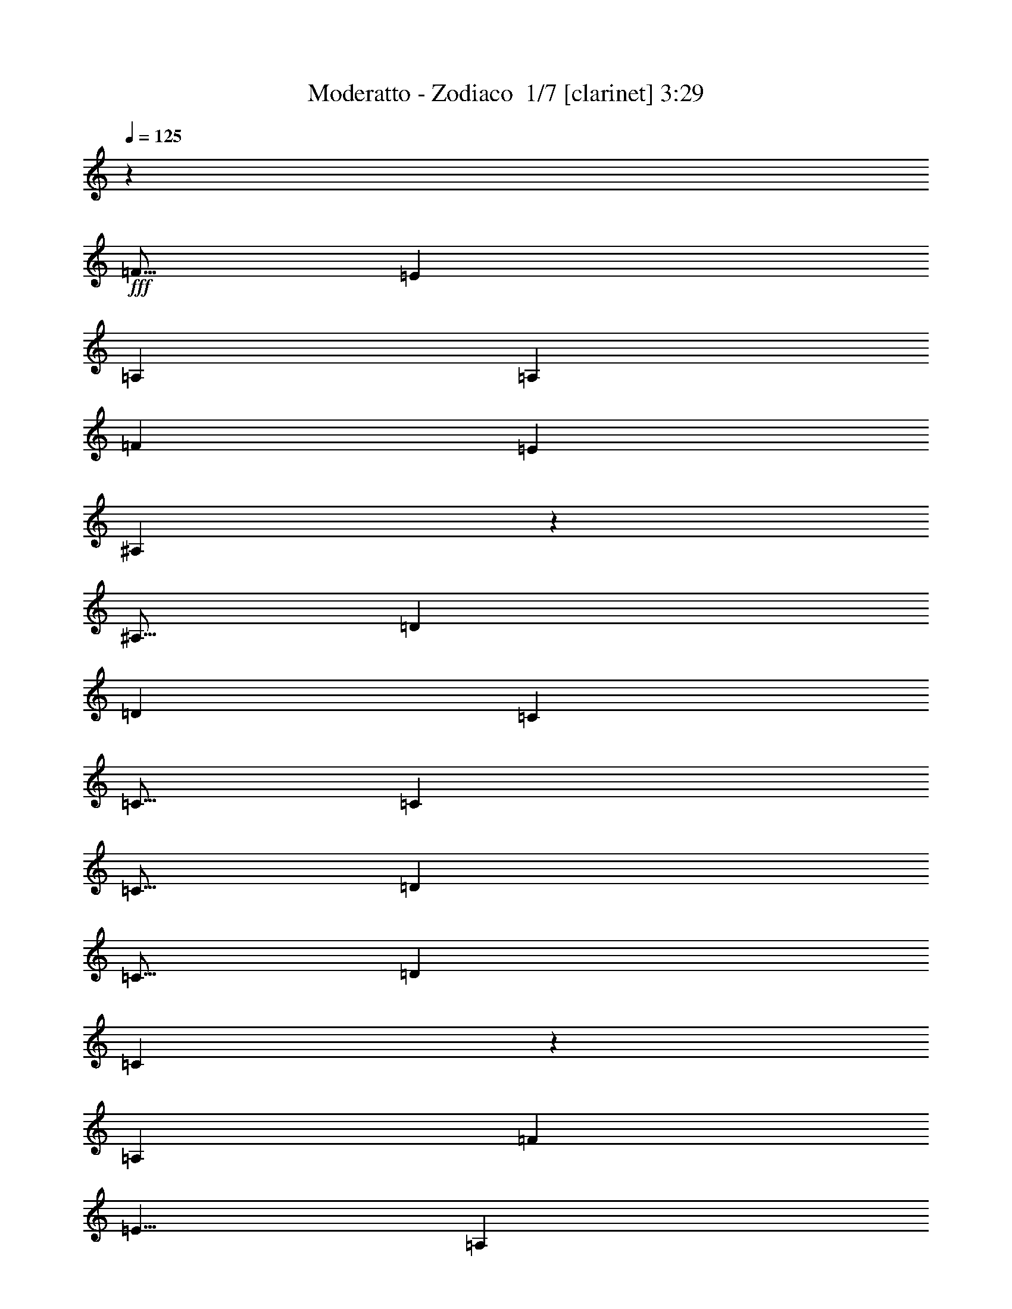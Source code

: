 % Produced with Bruzo's Transcoding Environment 2.0 alpha 
% Transcribed by Bruzo 

X:1
T: Moderatto - Zodiaco  1/7 [clarinet] 3:29
Z: Transcribed with BruTE 5 315 1
L: 1/4
Q: 125
K: C
z22003/1600
+fff+
[=F5/16]
[=E5001/8000]
[=A,10001/8000]
[=A,7501/8000]
[=F5001/8000]
[=E7501/8000]
[^A,39/25]
z1261/4000
[^A,5/16]
[=D7501/8000]
[=D5001/8000]
[=C7501/8000]
[=C5/16]
[=C5001/8000]
[=C5/16]
[=D5001/8000]
[=C5/16]
[=D5001/8000]
[=C1559/1000]
z253/800
[=A,2501/8000]
[=F7501/8000]
[=E5/8]
[=A,7501/8000]
[=A,2501/8000]
[=A,7501/8000]
[=F5/8]
[=E7501/8000]
[^A,779/500]
z5039/8000
[=D7501/8000]
[=D5001/8000]
[=C7501/8000]
[=C5/16]
[=C5001/8000]
[=C5/16]
[=D5001/8000]
[=C5/16]
[=D5001/8000]
[=C2491/1600]
z2547/8000
[=A,5/16]
[=F7501/8000]
[=E5001/8000]
[=A,10001/8000]
[=A,7501/8000]
[=F5001/8000]
[=E7501/8000]
[^A,12447/8000]
z511/1600
[^A,5/16]
[=D7501/8000]
[=D5001/8000]
[=C7501/8000]
[=C5/16]
[=C5001/8000]
[=C2501/8000]
[=D5/8]
[=C2501/8000]
[=D5/8]
[=C12439/8000]
z629/500
[=F2501/8000]
[=F5/8]
[=E2501/8000]
[=D4967/4000]
z2517/2000
[=E2501/8000]
[=F7501/8000]
[=D993/800]
z10073/8000
[=F5/16]
[=F5001/8000]
[=E5/16]
[^A,5001/8000]
[^A,5/16]
[^A,5001/8000]
[^A,5/16]
[^A,5001/8000]
[=C5/16]
[=D7501/8000]
[=C4961/4000]
z10081/8000
[=E5/16]
[=F5001/8000]
[=E5/16]
[^A,4959/4000]
z2017/1600
[=E5/16]
[=F7501/8000]
[=D4957/4000]
z10089/8000
[=F2501/8000]
[=F5/8]
[=E2501/8000]
[^A,5/8]
[^A,2501/8000]
[^A,5/8]
[^A,2501/8000]
[^A,5/8]
[=C2501/8000]
[=D7501/8000]
[=C3981/1600]
z40103/8000
[^A7501/4000]
[=F1979/1600]
z2607/8000
[=F5/16]
[^A5001/8000]
[=F5/16]
[^A5001/8000]
[=F5/16]
[^A5001/8000]
[=F5/16]
[^A7501/8000]
[=A7501/4000]
[=F9887/8000]
z523/1600
[=C5/16]
[=A5001/8000]
[=F5/16]
[=A5001/8000]
[=F5/16]
[=A5001/8000]
[=F5/16]
[=A3751/4000]
[=G7501/4000]
[=A4939/4000]
z2623/8000
[=G2501/8000]
[=A5/8]
[=G2501/8000]
[=A5/8]
[=G2501/8000]
[=A5/8]
[=G2501/8000]
[=F5/8]
[^A17373/8000]
z7631/8000
[=c5001/8000]
[=c7501/8000]
[=A9867/8000]
z3159/2000
[=F5/16]
[^A7501/4000]
[=F4931/4000]
z33/100
[=F5/16]
[^A5001/8000]
[=F5/16]
[^A5001/8000]
[=F5/16]
[^A5001/8000]
[=F5/16]
[^A7501/8000]
[=A7501/4000]
[=F4927/4000]
z331/1000
[=C5/16]
[=A5001/8000]
[=F2501/8000]
[=A5/8]
[=F2501/8000]
[=A5/8]
[=F2501/8000]
[=A7501/8000]
[=G7501/4000]
[=A1969/1600]
z83/250
[=G2501/8000]
[=A5/8]
[=G2501/8000]
[=A5/8]
[=G2501/8000]
[=A5001/8000]
[=G5/16]
[=F5001/8000]
[^A17339/8000]
z1291/2000
[=C5/16]
[=c5001/8000]
[=c7501/8000]
[=A4917/4000]
z561/40
z8/1
z8/1
[=F7501/8000]
[=E7501/8000]
[=A,5001/8000]
[=A,5/16]
[=A,5001/8000]
[=A,5/16]
[=F5001/8000]
[=F5/16]
[=E5001/8000]
[^A,6147/4000]
z651/1000
[=D5001/8000]
[=D7501/8000]
[=C7501/8000]
[=C2501/8000]
[=C5/8]
[=C2501/8000]
[=D5/8]
[=D7501/8000]
[=C6143/4000]
z5217/8000
[=F5/8]
[=A,2501/8000]
[=F5001/8000]
[=F5/16]
[=A,7501/8000]
[=F5001/8000]
[=D5/16]
[=F5001/8000]
[=F5/16]
[=D5001/8000]
[=F12277/8000]
z209/320
[=D5001/8000]
[=C5/16]
[=D5001/8000]
[=C7501/8000]
[=C5/16]
[=C5001/8000]
[=C5/16]
[=D5001/8000]
[=C5/16]
[=D5001/8000]
[=C12269/8000]
z5233/8000
[=F5001/8000]
[=F5/16]
[=G7501/8000]
[=A5001/8000]
[=A5/16]
[=D5001/8000]
[=D5/16]
[=F5001/8000]
[=F2501/8000]
[=G5/8]
[=A7261/8000]
z5121/4000
[=D5/8]
[^A,2501/8000]
[=D5/8]
[=C5001/4000]
[=C5/8]
[=C2501/8000]
[=D5/8]
[=C2501/8000]
[=D5/8]
[=C7253/8000]
z41/32
[=F7501/8000]
[=F7501/8000]
[=F5001/8000]
[=D5/16]
[=F5001/8000]
[=D5/16]
[=F5001/8000]
[=F5/16]
[=D5001/8000]
[=F1811/2000]
z3879/4000
[^A,5/16]
[=D5001/8000]
[^A,5/16]
[=D5001/8000]
[=C7501/8000]
[=C5/16]
[=C5001/8000]
[=C5/16]
[=D5001/8000]
[=C5/16]
[=D5001/8000]
[=C1809/2000]
z5133/4000
[=F7501/8000]
[=F3751/4000]
[=F5/8]
[=D2501/8000]
[=F5/8]
[=D2501/8000]
[=F5/8]
[=F2501/8000]
[=D5/8]
[=F1807/2000]
z411/320
[=D5/8]
[^A,2501/8000]
[=D5/8]
[=C7501/8000]
[=C2501/8000]
[=C5001/8000]
[=C5/16]
[=D5001/8000]
[^A,5/16]
[=D5001/8000]
[=C7219/8000]
z7783/8000
[=F5/16]
[=F7501/8000]
[=F7501/8000]
[=F1443/1600]
z5287/8000
[=F5/16]
[=F5001/8000]
[=F7501/8000]
[=F9711/8000]
z5291/8000
[^A,5/16]
[=D5001/8000]
[^A,5/16]
[=D5001/8000]
[=C7501/8000]
[=C5/16]
[=C5001/8000]
[=C5/16]
[=D5001/8000]
[^A,5/16]
[=D5001/8000]
[^C12203/8000]
z103/80
[=F2501/8000]
[=F5/8]
[=E2501/8000]
[=D4849/4000]
z161/125
[=E2501/8000]
[=F7501/8000]
[=D4847/4000]
z10309/8000
[=F5/16]
[=F5001/8000]
[=E5/16]
[^A,5001/8000]
[^A,5/16]
[^A,5001/8000]
[^A,5/16]
[^A,5001/8000]
[=C5/16]
[=D7501/8000]
[=C4843/4000]
z10317/8000
[=F5/16]
[=F5001/8000]
[=F5/16]
[=F4841/4000]
z10321/8000
[=F5/16]
[=F7501/8000]
[=F4839/4000]
z413/320
[=F5/16]
[=F5001/8000]
[=F5/16]
[^A,5001/8000]
[^A,5/16]
[^A,5001/8000]
[^A,2501/8000]
[^A,5/8]
[=C2501/8000]
[=D7501/8000]
[=C19669/8000]
z40339/8000
[^A7501/4000]
[=F9659/8000]
z2843/8000
[=F5/16]
[^A5001/8000]
[=F5/16]
[^A5001/8000]
[=F5/16]
[^A5001/8000]
[=F5/16]
[^A7501/8000]
[=A7501/4000]
[=F9651/8000]
z2851/8000
[=C5/16]
[=A5001/8000]
[=F5/16]
[=A5001/8000]
[=F5/16]
[=A5001/8000]
[=F5/16]
[=A7501/8000]
[=G7501/4000]
[=A9643/8000]
z2859/8000
[=G2501/8000]
[=A5/8]
[=G2501/8000]
[=A5/8]
[=G2501/8000]
[=A5/8]
[=G2501/8000]
[=F5/8]
[^A17137/8000]
z7867/8000
[=c5/8]
[=c3751/4000]
[=A9631/8000]
z1609/1000
[=F5/16]
[^A7501/4000]
[=F4813/4000]
z719/2000
[=F5/16]
[^A5001/8000]
[=F5/16]
[^A5001/8000]
[=F5/16]
[^A5001/8000]
[=F5/16]
[^A7501/8000]
[=A7501/4000]
[=F4809/4000]
z721/2000
[=C5/16]
[=A5001/8000]
[=F5/16]
[=A5001/8000]
[=F5/16]
[=A5001/8000]
[=F5/16]
[=A3751/4000]
[=G7501/4000]
[=A9609/8000]
z723/2000
[=G2501/8000]
[=A5/8]
[=G2501/8000]
[=A5/8]
[=G2501/8000]
[=A5/8]
[=G2501/8000]
[=F5/8]
[^A1069/500]
z27/40
[=C5/16]
[=c5001/8000]
[=c7501/8000]
[=A4799/4000]
z3081/1600
[^A7501/4000]
[=F9593/8000]
z2909/8000
[=F5/16]
[^A5001/8000]
[=F5/16]
[^A5001/8000]
[=F5/16]
[^A5001/8000]
[=F5/16]
[^A7501/8000]
[=A7501/4000]
[=c1917/1600]
z2917/8000
[=A5/16]
[=c5001/8000]
[=A2501/8000]
[=c5/8]
[=A2501/8000]
[=c5/8]
[=A2501/8000]
[=c7501/8000]
[^c7501/4000]
[=A1197/1000]
z117/320
[=G2501/8000]
[=A5/8]
[=G2501/8000]
[=A5/8]
[=G2501/8000]
[=A5001/8000]
[=G5/16]
[=F5001/8000]
[^A1707/800]
z7933/8000
[=c5001/8000]
[=c7501/8000]
[=A1913/1600]
z7719/4000
[=F7501/2000]
[=E11029/4000]
z3973/4000
[=F6001/1600]
[=E22049/8000]
z1591/1600
[=F11909/1600]
z101/16

X:2
T: Moderatto - Zodiaco  2/7 [bardic fiddle] 3:29
Z: Transcribed with BruTE -24 313 7
L: 1/4
Q: 125
K: C
z22003/1600
+fff+
[=F5/16]
[=E5001/8000]
[=A,10001/8000]
[=A,7501/8000]
[=F5001/8000]
[=E7501/8000]
[^A,39/25]
z1261/4000
[^A,5/16]
[=D7501/8000]
[=D5001/8000]
[=C7501/8000]
[=C5/16]
[=C5001/8000]
[=C5/16]
[=D5001/8000]
[=C5/16]
[=D5001/8000]
[=C1559/1000]
z253/800
[=A,2501/8000]
[=F7501/8000]
[=E5/8]
[=A,7501/8000]
[=A,2501/8000]
[=A,7501/8000]
[=F5/8]
[=E7501/8000]
[^A,779/500]
z5039/8000
[=D7501/8000]
[=D5001/8000]
[=C7501/8000]
[=C5/16]
[=C5001/8000]
[=C5/16]
[=D5001/8000]
[=C5/16]
[=D5001/8000]
[=C2491/1600]
z2547/8000
[=A,5/16]
[=F7501/8000]
[=E5001/8000]
[=A,10001/8000]
[=A,7501/8000]
[=F5001/8000]
[=E7501/8000]
[^A,12447/8000]
z511/1600
[^A,5/16]
[=D7501/8000]
[=D5001/8000]
[=C7501/8000]
[=C5/16]
[=C5001/8000]
[=C2501/8000]
[=D5/8]
[=C2501/8000]
[=D5/8]
[=C12439/8000]
z629/500
[=F2501/8000]
[=F5/8]
[=E2501/8000]
[=D4967/4000]
z2517/2000
[=E2501/8000]
[=F7501/8000]
[=D993/800]
z10073/8000
[=F5/16]
[=F5001/8000]
[=E5/16]
[^A,5001/8000]
[^A,5/16]
[^A,5001/8000]
[^A,5/16]
[^A,5001/8000]
[=C5/16]
[=D7501/8000]
[=C4961/4000]
z10081/8000
[=E5/16]
[=F5001/8000]
[=E5/16]
[^A,4959/4000]
z2017/1600
[=E5/16]
[=F7501/8000]
[=D4957/4000]
z10089/8000
[=F2501/8000]
[=F5/8]
[=E2501/8000]
[^A,5/8]
[^A,2501/8000]
[^A,5/8]
[^A,2501/8000]
[^A,5/8]
[=C2501/8000]
[=D7501/8000]
[=C3981/1600]
z40103/8000
[^A7501/4000]
[=F1979/1600]
z2607/8000
[=F5/16]
[^A5001/8000]
[=F5/16]
[^A5001/8000]
[=F5/16]
[^A5001/8000]
[=F5/16]
[^A7501/8000]
[=A7501/4000]
[=F9887/8000]
z523/1600
[=C5/16]
[=A5001/8000]
[=F5/16]
[=A5001/8000]
[=F5/16]
[=A5001/8000]
[=F5/16]
[=A3751/4000]
[=G7501/4000]
[=A4939/4000]
z2623/8000
[=G2501/8000]
[=A5/8]
[=G2501/8000]
[=A5/8]
[=G2501/8000]
[=A5/8]
[=G2501/8000]
[=F5/8]
[^A17373/8000]
z7631/8000
[=c5001/8000]
[=c7501/8000]
[=A9867/8000]
z3159/2000
[=F5/16]
[^A7501/4000]
[=F4931/4000]
z33/100
[=F5/16]
[^A5001/8000]
[=F5/16]
[^A5001/8000]
[=F5/16]
[^A5001/8000]
[=F5/16]
[^A7501/8000]
[=A7501/4000]
[=F4927/4000]
z331/1000
[=C5/16]
[=A5001/8000]
[=F2501/8000]
[=A5/8]
[=F2501/8000]
[=A5/8]
[=F2501/8000]
[=A7501/8000]
[=G7501/4000]
[=A1969/1600]
z83/250
[=G2501/8000]
[=A5/8]
[=G2501/8000]
[=A5/8]
[=G2501/8000]
[=A5001/8000]
[=G5/16]
[=F5001/8000]
[^A17339/8000]
z1291/2000
[=C5/16]
[=c5001/8000]
[=c7501/8000]
[=A4917/4000]
z561/40
z8/1
z8/1
[=F7501/8000]
[=E7501/8000]
[=A,5001/8000]
[=A,5/16]
[=A,5001/8000]
[=A,5/16]
[=F5001/8000]
[=F5/16]
[=E5001/8000]
[^A,6147/4000]
z651/1000
[=D5001/8000]
[=D7501/8000]
[=C7501/8000]
[=C2501/8000]
[=C5/8]
[=C2501/8000]
[=D5/8]
[=D7501/8000]
[=C6143/4000]
z5217/8000
[=F5/8]
[=A,2501/8000]
[=F5001/8000]
[=F5/16]
[=A,7501/8000]
[=F5001/8000]
[=D5/16]
[=F5001/8000]
[=F5/16]
[=D5001/8000]
[=F12277/8000]
z209/320
[=D5001/8000]
[=C5/16]
[=D5001/8000]
[=C7501/8000]
[=C5/16]
[=C5001/8000]
[=C5/16]
[=D5001/8000]
[=C5/16]
[=D5001/8000]
[=C12269/8000]
z5233/8000
[=F5001/8000]
[=F5/16]
[=G7501/8000]
[=A5001/8000]
[=A5/16]
[=D5001/8000]
[=D5/16]
[=F5001/8000]
[=F2501/8000]
[=G5/8]
[=A7261/8000]
z5121/4000
[=D5/8]
[^A,2501/8000]
[=D5/8]
[=C5001/4000]
[=C5/8]
[=C2501/8000]
[=D5/8]
[=C2501/8000]
[=D5/8]
[=C7253/8000]
z41/32
[=F7501/8000]
[=F7501/8000]
[=F5001/8000]
[=D5/16]
[=F5001/8000]
[=D5/16]
[=F5001/8000]
[=F5/16]
[=D5001/8000]
[=F1811/2000]
z3879/4000
[^A,5/16]
[=D5001/8000]
[^A,5/16]
[=D5001/8000]
[=C7501/8000]
[=C5/16]
[=C5001/8000]
[=C5/16]
[=D5001/8000]
[=C5/16]
[=D5001/8000]
[=C1809/2000]
z5133/4000
[=F7501/8000]
[=F3751/4000]
[=F5/8]
[=D2501/8000]
[=F5/8]
[=D2501/8000]
[=F5/8]
[=F2501/8000]
[=D5/8]
[=F1807/2000]
z411/320
[=D5/8]
[^A,2501/8000]
[=D5/8]
[=C7501/8000]
[=C2501/8000]
[=C5001/8000]
[=C5/16]
[=D5001/8000]
[^A,5/16]
[=D5001/8000]
[=C7219/8000]
z7783/8000
[=F5/16]
[=F7501/8000]
[=F7501/8000]
[=F1443/1600]
z5287/8000
[=F5/16]
[=F5001/8000]
[=F7501/8000]
[=F9711/8000]
z5291/8000
[^A,5/16]
[=D5001/8000]
[^A,5/16]
[=D5001/8000]
[=C7501/8000]
[=C5/16]
[=C5001/8000]
[=C5/16]
[=D5001/8000]
[^A,5/16]
[=D5001/8000]
[^C12203/8000]
z103/80
[=F2501/8000]
[=F5/8]
[=E2501/8000]
[=D4849/4000]
z161/125
[=E2501/8000]
[=F7501/8000]
[=D4847/4000]
z10309/8000
[=F5/16]
[=F5001/8000]
[=E5/16]
[^A,5001/8000]
[^A,5/16]
[^A,5001/8000]
[^A,5/16]
[^A,5001/8000]
[=C5/16]
[=D7501/8000]
[=C4843/4000]
z10317/8000
[=F5/16]
[=F5001/8000]
[=F5/16]
[=F4841/4000]
z10321/8000
[=F5/16]
[=F7501/8000]
[=F4839/4000]
z413/320
[=F5/16]
[=F5001/8000]
[=F5/16]
[^A,5001/8000]
[^A,5/16]
[^A,5001/8000]
[^A,2501/8000]
[^A,5/8]
[=C2501/8000]
[=D7501/8000]
[=C19669/8000]
z40339/8000
[^A7501/4000]
[=F9659/8000]
z2843/8000
[=F5/16]
[^A5001/8000]
[=F5/16]
[^A5001/8000]
[=F5/16]
[^A5001/8000]
[=F5/16]
[^A7501/8000]
[=A7501/4000]
[=F9651/8000]
z2851/8000
[=C5/16]
[=A5001/8000]
[=F5/16]
[=A5001/8000]
[=F5/16]
[=A5001/8000]
[=F5/16]
[=A7501/8000]
[=G7501/4000]
[=A9643/8000]
z2859/8000
[=G2501/8000]
[=A5/8]
[=G2501/8000]
[=A5/8]
[=G2501/8000]
[=A5/8]
[=G2501/8000]
[=F5/8]
[^A17137/8000]
z7867/8000
[=c5/8]
[=c3751/4000]
[=A9631/8000]
z1609/1000
[=F5/16]
[^A7501/4000]
[=F4813/4000]
z719/2000
[=F5/16]
[^A5001/8000]
[=F5/16]
[^A5001/8000]
[=F5/16]
[^A5001/8000]
[=F5/16]
[^A7501/8000]
[=A7501/4000]
[=F4809/4000]
z721/2000
[=C5/16]
[=A5001/8000]
[=F5/16]
[=A5001/8000]
[=F5/16]
[=A5001/8000]
[=F5/16]
[=A3751/4000]
[=G7501/4000]
[=A9609/8000]
z723/2000
[=G2501/8000]
[=A5/8]
[=G2501/8000]
[=A5/8]
[=G2501/8000]
[=A5/8]
[=G2501/8000]
[=F5/8]
[^A1069/500]
z27/40
[=C5/16]
[=c5001/8000]
[=c7501/8000]
[=A4799/4000]
z3081/1600
[^A7501/4000]
[=F9593/8000]
z2909/8000
[=F5/16]
[^A5001/8000]
[=F5/16]
[^A5001/8000]
[=F5/16]
[^A5001/8000]
[=F5/16]
[^A7501/8000]
[=A7501/4000]
[=c1917/1600]
z2917/8000
[=A5/16]
[=c5001/8000]
[=A2501/8000]
[=c5/8]
[=A2501/8000]
[=c5/8]
[=A2501/8000]
[=c7501/8000]
[^c7501/4000]
[=A1197/1000]
z117/320
[=G2501/8000]
[=A5/8]
[=G2501/8000]
[=A5/8]
[=G2501/8000]
[=A5001/8000]
[=G5/16]
[=F5001/8000]
[^A1707/800]
z7933/8000
[=c5001/8000]
[=c7501/8000]
[=A1913/1600]
z7719/4000
[=F7501/2000]
[=E11029/4000]
z3973/4000
[=F6001/1600]
[=E22049/8000]
z1591/1600
[=F11909/1600]
z101/16

X:3
T: Moderatto - Zodiaco  3/7 [flute] 3:29
Z: Transcribed with BruTE -10 244 2
L: 1/4
Q: 125
K: C
z103567/8000
z8/1
z8/1
z8/1
z8/1
z8/1
z8/1
+ff+
[=D,7501/8000]
[=D,929/1000]
z15071/8000
[=D,7501/8000]
[=D,1857/2000]
z75083/8000
[^A,7501/8000]
[^A,927/1000]
z15087/8000
[=D,7501/8000]
[=D,1853/2000]
z60843/4000
z8/1
z8/1
z8/1
z8/1
z8/1
z8/1
z8/1
z8/1
z8/1
[=A,7501/2000=D7501/2000=F7501/2000]
[^A,7501/2000=D7501/2000=F7501/2000]
[=A,29903/4000=C29903/4000=F29903/4000]
z120219/8000
[=A,7501/2000=D7501/2000=F7501/2000]
[^A,7501/2000=D7501/2000=F7501/2000]
[=A,59773/8000=C59773/8000=F59773/8000]
z30063/2000
[=A,7501/2000=D7501/2000=F7501/2000]
[^A,7501/2000=D7501/2000=F7501/2000]
[=A,2987/400=C2987/400=F2987/400]
z119803/8000
z8/1
z8/1
[=D,7501/8000]
[=D,1799/2000]
z15307/8000
[=D,7501/8000]
[=D,899/1000]
z75319/8000
[^A,7501/8000]
[^A,359/400]
z15323/8000
[=D,7501/8000]
[=D,897/1000]
z97839/8000
[^A7501/4000]
[=F9659/8000]
z2843/8000
[=F5/16]
[^A5001/8000]
[=F5/16]
[^A5001/8000]
[=F5/16]
[^A5001/8000]
[=F5/16]
[^A7501/8000]
[=A7501/4000]
[=F9651/8000]
z2851/8000
[=C5/16]
[=A5001/8000]
[=F5/16]
[=A5001/8000]
[=F5/16]
[=A5001/8000]
[=F5/16]
[=A7501/8000]
[=G7501/4000]
[=A9643/8000]
z2859/8000
[=G2501/8000]
[=A5/8]
[=G2501/8000]
[=A5/8]
[=G2501/8000]
[=A5/8]
[=G2501/8000]
[=F5/8]
[^A17137/8000]
z7867/8000
[=c5/8]
[=c3751/4000]
[=A9631/8000]
z1609/1000
[=F5/16]
[^A7501/4000]
[=F4813/4000]
z719/2000
[=F5/16]
[^A5001/8000]
[=F5/16]
[^A5001/8000]
[=F5/16]
[^A5001/8000]
[=F5/16]
[^A7501/8000]
[=A7501/4000]
[=F4809/4000]
z721/2000
[=C5/16]
[=A5001/8000]
[=F5/16]
[=A5001/8000]
[=F5/16]
[=A5001/8000]
[=F5/16]
[=A3751/4000]
[=G7501/4000]
[=A9609/8000]
z723/2000
[=G2501/8000]
[=A5/8]
[=G2501/8000]
[=A5/8]
[=G2501/8000]
[=A5/8]
[=G2501/8000]
[=F5/8]
[^A1069/500]
z27/40
[=C5/16]
[=c5001/8000]
[=c7501/8000]
[=A4799/4000]
z3081/1600
[^A7501/4000]
[=F9593/8000]
z2909/8000
[=F5/16]
[^A5001/8000]
[=F5/16]
[^A5001/8000]
[=F5/16]
[^A5001/8000]
[=F5/16]
[^A7501/8000]
[=A7501/4000]
[=c1917/1600]
z2917/8000
[=A5/16]
[=c5001/8000]
[=A2501/8000]
[=c5/8]
[=A2501/8000]
[=c5/8]
[=A2501/8000]
[=c7501/8000]
[^c7501/4000]
[=A1197/1000]
z117/320
[=G2501/8000]
[=A5/8]
[=G2501/8000]
[=A5/8]
[=G2501/8000]
[=A5001/8000]
[=G5/16]
[=F5001/8000]
[^A1707/800]
z7933/8000
[=c5001/8000]
[=c7501/8000]
[=A1913/1600]
z7719/4000
[=D7501/2000=F7501/2000]
[^C7501/2000=E7501/2000]
[=D6001/1600=F6001/1600]
[=E7501/2000]
[=F11909/1600]
z101/16

X:4
T: Moderatto - Zodiaco  4/7 [horn] 3:29
Z: Transcribed with BruTE 34 213 3
L: 1/4
Q: 125
K: C
+ff+
[=D5/8=A5/8]
[=D2501/8000=A2501/8000]
[=F5/8=A5/8]
[=D7501/8000=A7501/8000]
[=D2501/8000=A2501/8000]
[=F5/8=A5/8]
[=D7501/8000=A7501/8000]
[=D2501/8000=A2501/8000]
[=F5/8=A5/8]
[=D7501/8000=A7501/8000]
[=D2501/8000=A2501/8000]
[=F5/8=A5/8]
[=D7501/8000=A7501/8000]
[=D2501/8000=A2501/8000]
[=F5001/8000=A5001/8000]
[=D7501/8000=A7501/8000]
[=D5/16=A5/16]
[=F5001/8000=A5001/8000]
[=D7501/8000=A7501/8000]
[=D5/16=A5/16]
[=F5001/8000=A5001/8000]
[=D7501/8000=A7501/8000]
[=D5/16=A5/16]
[=F5001/8000=A5001/8000]
[=D621/2000=A621/2000]
z120033/8000
[=D1/8=A1/8=d1/8]
z1/2
[=D1/8=A1/8=d1/8]
z1501/8000
[=D1/8=A1/8=d1/8]
z1/2
[=D1/8=A1/8=d1/8]
z1501/8000
[=D1/8=A1/8=d1/8]
z1/2
[=D1/8=A1/8=d1/8]
z1501/8000
[=D1/8=A1/8=d1/8]
z1/2
[=D1/8=A1/8=d1/8]
z1501/8000
[^A,1/8=F1/8^A1/8]
z1/2
[^A,1/8=F1/8^A1/8]
z1501/8000
[^A,1/8=F1/8^A1/8]
z1/2
[^A,1/8=F1/8^A1/8]
z1501/8000
[^A,1/8=F1/8^A1/8]
z4001/8000
[^A,1/8=F1/8^A1/8]
z3/16
[^A,1/8=F1/8^A1/8]
z4001/8000
[^A,1/8=F1/8^A1/8]
z3/16
[=F,1/8=C1/8=F1/8]
z4001/8000
[=F,1/8=C1/8=F1/8]
z3/16
[=F,1/8=C1/8=F1/8]
z4001/8000
[=F,1/8=C1/8=F1/8]
z3/16
[=F,1/8=C1/8=F1/8]
z4001/8000
[=F,1/8=C1/8=F1/8]
z3/16
[=F,1/8=C1/8=F1/8]
z4001/8000
[=F,1/8=C1/8=F1/8]
z3/16
[=F,1/8=C1/8=F1/8]
z4001/8000
[=F,1/8=C1/8=F1/8]
z3/16
[=F,1/8=C1/8=F1/8]
z4001/8000
[=F,1/8=C1/8=F1/8]
z3/16
[=F,1/8=C1/8=F1/8]
z4001/8000
[=F,1/8=C1/8=F1/8]
z3/16
[=F,1/8=C1/8=F1/8]
z4001/8000
[=F,1/8=C1/8=F1/8]
z3/16
[=D1/8]
z4001/8000
[=D5/16=A5/16=d5/16]
[=D1/8]
z4001/8000
[=D1/8]
z3/16
[=D7501/4000=A7501/4000=d7501/4000]
[^A,1/8]
z4001/8000
[^A,5/16=F5/16^A5/16]
[^A,1/8]
z4001/8000
[^A,1/8]
z3/16
[^A,7501/4000=F7501/4000^A7501/4000]
[=F1/8]
z4001/8000
[=F5/16=c5/16=f5/16]
[=F1/8]
z4001/8000
[=F1/8]
z1501/8000
[=F7501/4000=c7501/4000=f7501/4000]
[=F1/8]
z1/2
[=F2501/8000=c2501/8000=f2501/8000]
[=F1/8]
z1/2
[=F1/8]
z1501/8000
[=F7501/4000=c7501/4000=f7501/4000]
[^A,7501/8000=F7501/8000]
[^A,12501/8000=F12501/8000^A12501/8000]
[^A,2501/8000=F2501/8000^A2501/8000]
[^A,5001/8000=F5001/8000^A5001/8000]
[^A,5/16=F5/16^A5/16]
[=C1/8=G1/8=c1/8]
[=D7439/8000=A7439/8000=d7439/8000]
[=D12501/8000=A12501/8000=d12501/8000]
[=D2501/8000=A2501/8000=d2501/8000]
[=D5/8=A5/8=d5/8]
[=D1563/8000-=A1563/8000-=d1563/8000-]
[^A,1/8-=F1/8-=D1/8=A1/8=d1/8]
+ppp+
[^A,6501/8000=F6501/8000]
+ff+
[^A,6251/4000=F6251/4000^A6251/4000]
[^A,5/16=F5/16^A5/16]
[^A,5001/8000=F5001/8000^A5001/8000]
[=A,5/16=F5/16]
[=C7501/8000=G7501/8000=c7501/8000]
[=C7501/8000=G7501/8000=c7501/8000]
[=C7501/8000=G7501/8000=c7501/8000]
[=C7501/8000=G7501/8000=c7501/8000]
[^A,7501/8000=F7501/8000]
[^A,6251/4000=F6251/4000^A6251/4000]
[^A,5/16=F5/16^A5/16]
[^A,5001/8000=F5001/8000^A5001/8000]
[^A,5/16=F5/16^A5/16]
[=C1/8=G1/8=c1/8]
[=D7439/8000=A7439/8000=d7439/8000]
[=D6251/4000=A6251/4000=d6251/4000]
[=D5/16=A5/16=d5/16]
[=D5001/8000=A5001/8000=d5001/8000]
[=D1563/8000-=A1563/8000-=d1563/8000-]
[^A,1/8-=F1/8-=D1/8=A1/8=d1/8]
+ppp+
[^A,6501/8000=F6501/8000]
+ff+
[^A,12501/8000=F12501/8000^A12501/8000]
[^A,2501/8000=F2501/8000^A2501/8000]
[^A,5/8=F5/8^A5/8]
[=A,2501/8000=F2501/8000]
[=C7501/8000=G7501/8000=c7501/8000]
[=C7501/8000=G7501/8000=c7501/8000]
[=C7501/8000=G7501/8000=c7501/8000]
[=C7501/8000=G7501/8000=c7501/8000]
[=C7501/8000=G7501/8000=c7501/8000]
[=C7501/8000=G7501/8000=c7501/8000]
[=C7501/8000=G7501/8000=c7501/8000]
[=C7501/8000=G7501/8000=c7501/8000]
[^A,7501/1000=F7501/1000^A7501/1000]
[=F,60009/8000=C60009/8000=F60009/8000]
[=A,7501/8000]
[=E7501/8000]
[=A7501/8000]
[^c8751/2000]
[=A,1/8=E1/8=A1/8]
z1501/8000
[^A,7501/8000=F7501/8000^A7501/8000]
[^A,7501/8000=F7501/8000^A7501/8000]
[^A,7501/8000=F7501/8000^A7501/8000]
[^A,5001/8000=F5001/8000^A5001/8000]
[^A,5/16=F5/16^A5/16]
[=D7501/8000=A7501/8000=d7501/8000]
[=D7501/8000=A7501/8000=d7501/8000]
[=D7501/8000=A7501/8000=d7501/8000]
[=D7501/8000=A7501/8000=d7501/8000]
[^A,7501/1000=F7501/1000^A7501/1000]
[=F,60009/8000=C60009/8000=F60009/8000]
[=A,7501/8000]
[=E7501/8000]
[=A7501/8000]
[^c7001/1600]
[=A,1/8=E1/8=A1/8]
z3/16
[^A,7501/8000=F7501/8000^A7501/8000]
[^A,7501/8000=F7501/8000^A7501/8000]
[^A,7501/8000=F7501/8000^A7501/8000]
[^A,5001/8000=F5001/8000^A5001/8000]
[^A,5/16=F5/16^A5/16]
[=D7501/8000=A7501/8000=d7501/8000]
[=D7501/8000=A7501/8000=d7501/8000]
[=D7501/8000=A7501/8000=d7501/8000]
[=D7501/8000=A7501/8000=d7501/8000]
[=D5001/8000=A5001/8000]
[=D5/16=A5/16]
[=F5001/8000=A5001/8000]
[=D7501/8000=A7501/8000]
[=D5/16=A5/16]
[=F5001/8000=A5001/8000]
[=D7501/8000=A7501/8000]
[=D5/16=A5/16]
[=F5001/8000=A5001/8000]
[=D7501/8000=A7501/8000]
[=D5/16=A5/16]
[=F5001/8000=A5001/8000]
[=D7501/8000=A7501/8000]
[=D5/16=A5/16]
[=F5001/8000=A5001/8000]
[=D7501/8000=A7501/8000]
[=D2501/8000=A2501/8000]
[=F5/8=A5/8]
[=D7501/8000=A7501/8000]
[=D2501/8000=A2501/8000]
[=F5/8=A5/8]
[=D7501/8000=A7501/8000]
[=D2501/8000=A2501/8000]
[=F5/8=A5/8]
[=D463/1600=A463/1600]
z24063/2000
z8/1
z8/1
z8/1
z8/1
z8/1
z8/1
[=D1/8]
z4001/8000
[=D5/16=A5/16=d5/16]
[=D1/8]
z4001/8000
[=D1/8]
z3/16
[=D7501/4000=A7501/4000=d7501/4000]
[^A,1/8]
z4001/8000
[^A,5/16=F5/16^A5/16]
[^A,1/8]
z4001/8000
[^A,1/8]
z3/16
[^A,7501/4000=F7501/4000^A7501/4000]
[=F1/8]
z4001/8000
[=F5/16=c5/16=f5/16]
[=F1/8]
z4001/8000
[=F1/8]
z3/16
[=F7501/4000=c7501/4000=f7501/4000]
[=F1/8]
z4001/8000
[=F5/16=c5/16=f5/16]
[=F1/8]
z4001/8000
[=F1/8]
z3/16
[=F15003/8000=c15003/8000=f15003/8000]
[=D1/8]
z1/2
[=D2501/8000=A2501/8000=d2501/8000]
[=D1/8]
z1/2
[=D1/8]
z1501/8000
[=D7501/4000=A7501/4000=d7501/4000]
[^A,1/8]
z1/2
[^A,2501/8000=F2501/8000^A2501/8000]
[^A,1/8]
z1/2
[^A,1/8]
z1501/8000
[^A,7501/4000=F7501/4000^A7501/4000]
[=F1/8]
z1/2
[=F2501/8000=c2501/8000=f2501/8000]
[=F1/8]
z4001/8000
[=F1/8]
z3/16
[=F7501/4000=c7501/4000=f7501/4000]
[=F1/8]
z4001/8000
[=F5/16=c5/16=f5/16]
[=F1/8]
z4001/8000
[=F1/8]
z3/16
[=F7501/4000=c7501/4000=f7501/4000]
[=d1/8]
z4001/8000
[=g10001/8000]
[=d6251/4000]
[=g10001/8000]
[=d1971/800]
z3897/4000
[=g10001/8000]
[=d7501/8000]
[=D5001/8000]
[=g5001/4000]
[=d22503/8000]
[^A,7501/8000=F7501/8000]
[^A,12501/8000=F12501/8000^A12501/8000]
[^A,2501/8000=F2501/8000^A2501/8000]
[^A,5/8=F5/8^A5/8]
[^A,2501/8000=F2501/8000^A2501/8000]
[=C1/8=G1/8=c1/8]
[=D3719/4000=A3719/4000=d3719/4000]
[=D6251/4000=A6251/4000=d6251/4000]
[=D5/16=A5/16=d5/16]
[=D5001/8000=A5001/8000=d5001/8000]
[=D1563/8000-=A1563/8000-=d1563/8000-]
[^A,1/8-=F1/8-=D1/8=A1/8=d1/8]
+ppp+
[^A,6501/8000=F6501/8000]
+ff+
[^A,6251/4000=F6251/4000^A6251/4000]
[^A,5/16=F5/16^A5/16]
[^A,5001/8000=F5001/8000^A5001/8000]
[=A,5/16=F5/16]
[=C7501/8000=G7501/8000=c7501/8000]
[=C7501/8000=G7501/8000=c7501/8000]
[=C7501/8000=G7501/8000=c7501/8000]
[=C7501/8000=G7501/8000=c7501/8000]
[^A,7501/8000=F7501/8000]
[^A,6251/4000=F6251/4000^A6251/4000]
[^A,5/16=F5/16^A5/16]
[^A,5001/8000=F5001/8000^A5001/8000]
[^A,5/16=F5/16^A5/16]
[=C1/8=G1/8=c1/8]
[=D7439/8000=A7439/8000=d7439/8000]
[=D6251/4000=A6251/4000=d6251/4000]
[=D5/16=A5/16=d5/16]
[=D5001/8000=A5001/8000=d5001/8000]
[=D781/4000-=A781/4000-=d781/4000-]
[^A,1/8-=F1/8-=D1/8=A1/8=d1/8]
+ppp+
[^A,6501/8000=F6501/8000]
+ff+
[^A,6251/4000=F6251/4000^A6251/4000]
[^A,2501/8000=F2501/8000^A2501/8000]
[^A,5/8=F5/8^A5/8]
[=A,2501/8000=F2501/8000]
[=C7501/8000=G7501/8000=c7501/8000]
[=C7501/8000=G7501/8000=c7501/8000]
[=C7501/8000=G7501/8000=c7501/8000]
[=C7501/8000=G7501/8000=c7501/8000]
[=C7501/8000=G7501/8000=c7501/8000]
[=C7501/8000=G7501/8000=c7501/8000]
[=C7501/8000=G7501/8000=c7501/8000]
[=C7501/8000=G7501/8000=c7501/8000]
[^A,7501/1000=F7501/1000^A7501/1000]
[=F,7501/1000=C7501/1000=F7501/1000]
[=A,7501/8000]
[=E7501/8000]
[=A3751/4000]
[^c8751/2000]
[=A,1/8=E1/8=A1/8]
z1501/8000
[^A,7501/8000=F7501/8000^A7501/8000]
[^A,7501/8000=F7501/8000^A7501/8000]
[^A,7501/8000=F7501/8000^A7501/8000]
[^A,5/8=F5/8^A5/8]
[^A,2501/8000=F2501/8000^A2501/8000]
[=D7501/8000=A7501/8000=d7501/8000]
[=D7501/8000=A7501/8000=d7501/8000]
[=D7501/8000=A7501/8000=d7501/8000]
[=D7501/8000=A7501/8000=d7501/8000]
[^A,7501/1000=F7501/1000^A7501/1000]
[=F,60009/8000=C60009/8000=F60009/8000]
[=A,7501/8000]
[=E7501/8000]
[=A7501/8000]
[^c8751/2000]
[=A,1/8=E1/8=A1/8]
z1501/8000
[^A,7501/8000=F7501/8000^A7501/8000]
[^A,7501/8000=F7501/8000^A7501/8000]
[^A,7501/8000=F7501/8000^A7501/8000]
[^A,5001/8000=F5001/8000^A5001/8000]
[^A,5/16=F5/16^A5/16]
[=D7501/8000=A7501/8000=d7501/8000]
[=D7501/8000=A7501/8000=d7501/8000]
[=D7501/8000=A7501/8000=d7501/8000]
[=D7501/8000=A7501/8000=d7501/8000]
[^A,7501/1000=F7501/1000^A7501/1000]
[=F,60009/8000=C60009/8000=F60009/8000]
[=A,7501/8000]
[=E7501/8000]
[=A7501/8000]
[^c7001/1600]
[=A,1/8=E1/8=A1/8]
z3/16
[^A,7501/8000=F7501/8000^A7501/8000]
[^A,7501/8000=F7501/8000^A7501/8000]
[^A,7501/8000=F7501/8000^A7501/8000]
[^A,5001/8000=F5001/8000^A5001/8000]
[^A,5/16=F5/16^A5/16]
[=D7501/8000=A7501/8000=d7501/8000]
[=D7501/8000=A7501/8000=d7501/8000]
[=D7501/8000=A7501/8000=d7501/8000]
[=D7501/8000=A7501/8000=d7501/8000]
[^A,7501/8000=F7501/8000^A7501/8000]
[^A,7501/8000=F7501/8000^A7501/8000]
[^A,7501/8000=F7501/8000^A7501/8000]
[^A,7501/8000=F7501/8000^A7501/8000]
[=A,7501/8000=E7501/8000=A7501/8000]
[=A,7501/8000=E7501/8000=A7501/8000]
[^C7501/8000=A7501/8000^c7501/8000]
[^C7501/8000=A7501/8000^c7501/8000]
[=D3751/4000=A3751/4000=d3751/4000]
[=D7501/8000=A7501/8000=d7501/8000]
[=D7501/8000=A7501/8000=d7501/8000]
[=D7501/8000=A7501/8000=d7501/8000]
[=E7501/8000=B7501/8000=e7501/8000]
[=E7501/8000=B7501/8000=e7501/8000]
[=E7501/8000=B7501/8000=e7501/8000]
[=E7501/8000=B7501/8000=e7501/8000]
[=F7501/8000=c7501/8000=f7501/8000]
[=F7501/8000=c7501/8000=f7501/8000]
[=F7501/8000=c7501/8000=f7501/8000]
[=F7501/8000=c7501/8000=f7501/8000]
[=F7501/8000=c7501/8000=f7501/8000]
[=F7501/8000=c7501/8000=f7501/8000]
[=F7501/8000=c7501/8000=f7501/8000]
[=F3519/4000=c3519/4000=f3519/4000]
z101/16

X:5
T: Moderatto - Zodiaco  5/7 [lute of ages] 3:29
Z: Transcribed with BruTE -43 166 5
L: 1/4
Q: 125
K: C
z7501/500
+mf+
[=d5/16]
[=d2501/8000]
[=d5/16]
[=d5/16]
[=d2501/8000]
[=d5/16]
[=d5/16]
[=d2501/8000]
[=d5/16]
[=d2501/8000]
[=d5/16]
[=d5/16]
[^A2501/8000]
[^a5/16]
[^A5/16]
[^a2501/8000]
[^A5/16]
[^a5/16]
[^A2501/8000]
[^a5/16]
[^A5/16]
[^a2501/8000]
[^A5/16]
[^a5/16]
[=F2501/8000]
[=f5/16]
[=F5/16]
[=f2501/8000]
[=F5/16]
[=f5/16]
[=F2501/8000]
[=f5/16]
[=F5/16]
[=f2501/8000]
[=F5/16]
[=f5/16]
[=F2501/8000]
[=f5/16]
[=F2501/8000]
[=f5/16]
[=F5/16]
[=f2501/8000]
[=F5/16]
[=f5/16]
[=F2501/8000]
[=f5/16]
[=F5/16]
[=f2501/8000]
[=d5/16]
[=d5/16]
[=d2501/8000]
[=d5/16]
[=d5/16]
[=d2501/8000]
[=d5/16]
[=d5/16]
[=d2501/8000]
[=d5/16]
[=d5/16]
[=d2501/8000]
[^A5/16]
[^a5/16]
[^A2501/8000]
[^a5/16]
[^A5/16]
[^a2501/8000]
[^A5/16]
[^a2501/8000]
[^A5/16]
[^a5/16]
[^A2501/8000]
[^a5/16]
[=F5/16]
[=f2501/8000]
[=F5/16]
[=f5/16]
[=F2501/8000]
[=f5/16]
[=F5/16]
[=f2501/8000]
[=F5/16]
[=f5/16]
[=F2501/8000]
[=f5/16]
[=F5/16]
[=f2501/8000]
[=F5/16]
[=f5/16]
[=F2501/8000]
[=f5/16]
[=F5/16]
[=f2501/8000]
[=F5/16]
[=f5/16]
[=F2501/8000]
[=f5/16]
[=d2501/8000]
[=d5/16]
[=d5/16]
[=d2501/8000]
[=d5/16]
[=d5/16]
[=d2501/8000]
[=d5/16]
[=d5/16]
[=d2501/8000]
[=d5/16]
[=d5/16]
[^A2501/8000]
[^a5/16]
[^A5/16]
[^a2501/8000]
[^A5/16]
[^a5/16]
[^A2501/8000]
[^a5/16]
[^A5/16]
[^a2501/8000]
[^A5/16]
[^a5/16]
[=F2501/8000]
[=f5/16]
[=F5/16]
[=f2501/8000]
[=F5/16]
[=f2501/8000]
[=F5/16]
[=f5/16]
[=F2501/8000]
[=f5/16]
[=F5/16]
[=f2501/8000]
[=F5/16]
[=f5/16]
[=F2501/8000]
[=f5/16]
[=F5/16]
[=f2501/8000]
[=F5/16]
[=f5/16]
[=F2501/8000]
[=f5/16]
[=F5/16]
[=f2501/8000]
[^A5/16]
[^a5/16]
[^A2501/8000]
[^a5/16]
[^A5/16]
[^a2501/8000]
[^A5/16]
[^a5/16]
[^A2501/8000]
[^a5/16]
[^A2501/8000]
[^a5/16]
[=d5/16]
[=d2501/8000]
[=d5/16]
[=d5/16]
[=d2501/8000]
[=d5/16]
[=d5/16]
[=d2501/8000]
[=d5/16]
[=d5/16]
[=d2501/8000]
[=d5/16]
[^A5/16]
[^a2501/8000]
[^A5/16]
[^a5/16]
[^A2501/8000]
[^a5/16]
[^A5/16]
[^a2501/8000]
[^A5/16]
[^a5/16]
[^A2501/8000]
[^a5/16]
[=c5/16]
[=c'2501/8000]
[=c5/16]
[=c'2501/8000]
[=c5/16]
[=c'5/16]
[=c2501/8000]
[=c'5/16]
[=c5/16]
[=c'2501/8000]
[=c5/16]
[=c'5/16]
[^A2501/8000]
[^a5/16]
[^A5/16]
[^a2501/8000]
[^A5/16]
[^a5/16]
[^A2501/8000]
[^a5/16]
[^A5/16]
[^a2501/8000]
[^A5/16]
[^a5/16]
[=d2501/8000]
[=d5/16]
[=d5/16]
[=d2501/8000]
[=d5/16]
[=d5/16]
[=d2501/8000]
[=d5/16]
[=d2501/8000]
[=d5/16]
[=d5/16]
[=d2501/8000]
[^A5/16]
[^a5/16]
[^A2501/8000]
[^a5/16]
[^A5/16]
[^a2501/8000]
[^A5/16]
[^a5/16]
[^A2501/8000]
[^a5/16]
[^A5/16]
[^a2501/8000]
[=c5/16]
[=c'5/16]
[=c2501/8000]
[=c'5/16]
[=c5/16]
[=c'2501/8000]
[=c5/16]
[=c'5/16]
[=c2501/8000]
[=c'5/16]
[=c5/16]
[=c'2501/8000]
[=c5/16]
[=c'2501/8000]
[=c5/16]
[=c'5/16]
[=c2501/8000]
[=c'5/16]
[=c5/16]
[=c'2501/8000]
[=c5/16]
[=c'5/16]
[=c2501/8000]
[=c'5/16]
[^A5/16]
[^a2501/8000]
[^A5/16]
[^a5/16]
[^A2501/8000]
[^a5/16]
[^A5/16]
[^a2501/8000]
[^A5/16]
[^a5/16]
[^A2501/8000]
[^a5/16]
[^A5/16]
[^a2501/8000]
[^A5/16]
[^a5/16]
[^A2501/8000]
[^a5/16]
[^A2501/8000]
[^a5/16]
[^A5/16]
[^a2501/8000]
[^A5/16]
[^a5/16]
[=F2501/8000]
[=f5/16]
[=F5/16]
[=f2501/8000]
[=F5/16]
[=f5/16]
[=F2501/8000]
[=f5/16]
[=F5/16]
[=f2501/8000]
[=F5/16]
[=f5/16]
[=F2501/8000]
[=f5/16]
[=F5/16]
[=f2501/8000]
[=F5/16]
[=f5/16]
[=F2501/8000]
[=f5/16]
[=F5/16]
[=f2501/8000]
[=F5/16]
[=f2501/8000]
[=A5/16]
[=a5/16]
[=A2501/8000]
[=a5/16]
[=A5/16]
[=a2501/8000]
[=A5/16]
[=a5/16]
[=A2501/8000]
[=a5/16]
[=A5/16]
[=a2501/8000]
[=A5/16]
[=a5/16]
[=A2501/8000]
[=a5/16]
[=A5/16]
[=a2501/8000]
[=A5/16]
[=a5/16]
[=A2501/8000]
[=a5/16]
[=A5/16]
[=a2501/8000]
[^A5/16]
[^a5/16]
[^A2501/8000]
[^a5/16]
[^A2501/8000]
[^a5/16]
[^A5/16]
[^a2501/8000]
[^A5/16]
[^a5/16]
[^A2501/8000]
[^a5/16]
[=d5/16]
[=d2501/8000]
[=d5/16]
[=d5/16]
[=d2501/8000]
[=d5/16]
[=d5/16]
[=d2501/8000]
[=d5/16]
[=d5/16]
[=d2501/8000]
[=d5/16]
[^A5/16]
[^a2501/8000]
[^A5/16]
[^a5/16]
[^A2501/8000]
[^a5/16]
[^A5/16]
[^a2501/8000]
[^A5/16]
[^a2501/8000]
[^A5/16]
[^a5/16]
[^A2501/8000]
[^a5/16]
[^A5/16]
[^a2501/8000]
[^A5/16]
[^a5/16]
[^A2501/8000]
[^a5/16]
[^A5/16]
[^a2501/8000]
[^A5/16]
[^a5/16]
[=F2501/8000]
[=f5/16]
[=F5/16]
[=f2501/8000]
[=F5/16]
[=f5/16]
[=F2501/8000]
[=f5/16]
[=F5/16]
[=f2501/8000]
[=F5/16]
[=f5/16]
[=F2501/8000]
[=f5/16]
[=F2501/8000]
[=f5/16]
[=F5/16]
[=f2501/8000]
[=F5/16]
[=f5/16]
[=F2501/8000]
[=f5/16]
[=F5/16]
[=f2501/8000]
[=A5/16]
[=a5/16]
[=A2501/8000]
[=a5/16]
[=A5/16]
[=a2501/8000]
[=A5/16]
[=a5/16]
[=A2501/8000]
[=a5/16]
[=A5/16]
[=a2501/8000]
[=A5/16]
[=a5/16]
[=A2501/8000]
[=a5/16]
[=A5/16]
[=a2501/8000]
[=A5/16]
[=a2501/8000]
[=A5/16]
[=a5/16]
[=A2501/8000]
[=a5/16]
[^A5/16]
[^a2501/8000]
[^A5/16]
[^a5/16]
[^A2501/8000]
[^a5/16]
[^A5/16]
[^a2501/8000]
[^A5/16]
[^a5/16]
[^A2501/8000]
[^a5/16]
[=d5/16]
[=d2501/8000]
[=d5/16]
[=d5/16]
[=d2501/8000]
[=d5/16]
[=d5/16]
[=d2501/8000]
[=d5/16]
[=d5/16]
[=d2501/8000]
[=d5/16]
[=d2501/8000]
[=d5/16]
[=d5/16]
[=d2501/8000]
[=d5/16]
[=d5/16]
[=d2501/8000]
[=d5/16]
[=d5/16]
[=d2501/8000]
[=d5/16]
[=d5/16]
[=d2501/8000]
[=d5/16]
[=d5/16]
[=d2501/8000]
[=d5/16]
[=d5/16]
[=d2501/8000]
[=d5/16]
[=d5/16]
[=d2501/8000]
[=d5/16]
[=d5/16]
[=d2501/8000]
[=d5/16]
[=d5/16]
[=d2501/8000]
[=d5/16]
[=d2501/8000]
[=d5/16]
[=d5/16]
[=d2501/8000]
[=d5/16]
[=d5/16]
[=d2501/8000]
[=d5/16]
[=d5/16]
[=d2501/8000]
[=d5/16]
[=d5/16]
[=d2501/8000]
[=d5/16]
[=d5/16]
[=d2501/8000]
[=d5/16]
[=d5/16]
[=d2501/8000]
[=d5/16]
[=d5/16]
[=d2501/8000]
[=d5/16]
[=d5/16]
[=d2501/8000]
[=d5/16]
[=d5/16]
[=d2501/8000]
[=d5/16]
[=d2501/8000]
[=d5/16]
[^A5/16]
[^a2501/8000]
[^A5/16]
[^a5/16]
[^A2501/8000]
[^a5/16]
[^A5/16]
[^a2501/8000]
[^A5/16]
[^a5/16]
[^A2501/8000]
[^a5/16]
[=F5/16]
[=f2501/8000]
[=F5/16]
[=f5/16]
[=F2501/8000]
[=f5/16]
[=F5/16]
[=f2501/8000]
[=F5/16]
[=f5/16]
[=F2501/8000]
[=f5/16]
[=F5/16]
[=f2501/8000]
[=F5/16]
[=f2501/8000]
[=F5/16]
[=f5/16]
[=F2501/8000]
[=f5/16]
[=F5/16]
[=f2501/8000]
[=F5/16]
[=f5/16]
[=d7501/2000]
[^A6001/1600]
[=F7501/1000]
[=d7501/2000]
[^A7501/2000]
[=F7501/1000]
[=d2501/8000]
[=d5/16]
[=d5/16]
[=d2501/8000]
[=d5/16]
[=d5/16]
[=d2501/8000]
[=d5/16]
[=d2501/8000]
[=d5/16]
[=d5/16]
[=d2501/8000]
[^A5/16]
[^a5/16]
[^A2501/8000]
[^a5/16]
[^A5/16]
[^a2501/8000]
[^A5/16]
[^a5/16]
[^A2501/8000]
[^a5/16]
[^A5/16]
[^a2501/8000]
[=F5/16]
[=f5/16]
[=F2501/8000]
[=f5/16]
[=F5/16]
[=f2501/8000]
[=F5/16]
[=f5/16]
[=F2501/8000]
[=f5/16]
[=F5/16]
[=f2501/8000]
[=F5/16]
[=f2501/8000]
[=F5/16]
[=f5/16]
[=F2501/8000]
[=f5/16]
[=F5/16]
[=f2501/8000]
[=F5/16]
[=f5/16]
[=F2501/8000]
[=f5/16]
[=d5/16]
[=d2501/8000]
[=d5/16]
[=d5/16]
[=d2501/8000]
[=d5/16]
[=d5/16]
[=d2501/8000]
[=d5/16]
[=d5/16]
[=d2501/8000]
[=d5/16]
[^A5/16]
[^a2501/8000]
[^A5/16]
[^a5/16]
[^A2501/8000]
[^a5/16]
[^A2501/8000]
[^a5/16]
[^A5/16]
[^a2501/8000]
[^A5/16]
[^a5/16]
[=F2501/8000]
[=f5/16]
[=F5/16]
[=f2501/8000]
[=F5/16]
[=f5/16]
[=F2501/8000]
[=f5/16]
[=F5/16]
[=f2501/8000]
[=F5/16]
[=f5/16]
[=F2501/8000]
[=f5/16]
[=F5/16]
[=f2501/8000]
[=F5/16]
[=f5/16]
[=F2501/8000]
[=f5/16]
[=F5/16]
[=f2501/8000]
[=F5/16]
[=f2501/8000]
[=d5/16]
[=d5/16]
[=d2501/8000]
[=d5/16]
[=d5/16]
[=d2501/8000]
[=d5/16]
[=d5/16]
[=d2501/8000]
[=d5/16]
[=d5/16]
[=d2501/8000]
[^A5/16]
[^a5/16]
[^A2501/8000]
[^a5/16]
[^A5/16]
[^a2501/8000]
[^A5/16]
[^a5/16]
[^A2501/8000]
[^a5/16]
[^A5/16]
[^a2501/8000]
[=F5/16]
[=f5/16]
[=F2501/8000]
[=f5/16]
[=F2501/8000]
[=f5/16]
[=F5/16]
[=f2501/8000]
[=F5/16]
[=f5/16]
[=F2501/8000]
[=f5/16]
[=F5/16]
[=f2501/8000]
[=F5/16]
[=f5/16]
[=F2501/8000]
[=f5/16]
[=F5/16]
[=f2501/8000]
[=F5/16]
[=f5/16]
[=F2501/8000]
[=f5/16]
[=d5/16]
[=d2501/8000]
[=d5/16]
[=d5/16]
[=d2501/8000]
[=d5/16]
[=d5/16]
[=d2501/8000]
[=d5/16]
[=d2501/8000]
[=d5/16]
[=d5/16]
[^A2501/8000]
[^a5/16]
[^A5/16]
[^a2501/8000]
[^A5/16]
[^a5/16]
[^A2501/8000]
[^a5/16]
[^A5/16]
[^a2501/8000]
[^A5/16]
[^a5/16]
[=F2501/8000]
[=f5/16]
[=F5/16]
[=f2501/8000]
[=F5/16]
[=f5/16]
[=F2501/8000]
[=f5/16]
[=F5/16]
[=f2501/8000]
[=F5/16]
[=f5/16]
[=A2501/8000]
[=a5/16]
[=A2501/8000]
[=a5/16]
[=A5/16]
[=a2501/8000]
[=A5/16]
[=a5/16]
[=A2501/8000]
[=a5/16]
[=A5/16]
[=a2501/8000]
[^A5/16]
[^a5/16]
[^A2501/8000]
[^a5/16]
[^A5/16]
[^a2501/8000]
[^A5/16]
[^a5/16]
[^A2501/8000]
[^a5/16]
[^A5/16]
[^a2501/8000]
[=d5/16]
[=d5/16]
[=d2501/8000]
[=d5/16]
[=d5/16]
[=d2501/8000]
[=d5/16]
[=d2501/8000]
[=d5/16]
[=d5/16]
[=d2501/8000]
[=d5/16]
[^A5/16]
[^a2501/8000]
[^A5/16]
[^a5/16]
[^A2501/8000]
[^a5/16]
[^A5/16]
[^a2501/8000]
[^A5/16]
[^a5/16]
[^A2501/8000]
[^a5/16]
[=c5/16]
[=c'2501/8000]
[=c5/16]
[=c'5/16]
[=c2501/8000]
[=c'5/16]
[=c5/16]
[=c'2501/8000]
[=c5/16]
[=c'5/16]
[=c2501/8000]
[=c'5/16]
[^A2501/8000]
[^a5/16]
[^A5/16]
[^a2501/8000]
[^A5/16]
[^a5/16]
[^A2501/8000]
[^a5/16]
[^A5/16]
[^a2501/8000]
[^A5/16]
[^a5/16]
[=d2501/8000]
[=d5/16]
[=d5/16]
[=d2501/8000]
[=d5/16]
[=d5/16]
[=d2501/8000]
[=d5/16]
[=d5/16]
[=d2501/8000]
[=d5/16]
[=d5/16]
[^A2501/8000]
[^a5/16]
[^A5/16]
[^a2501/8000]
[^A5/16]
[^a2501/8000]
[^A5/16]
[^a5/16]
[^A2501/8000]
[^a5/16]
[^A5/16]
[^a2501/8000]
[=c5/16]
[=c'5/16]
[=c2501/8000]
[=c'5/16]
[=c5/16]
[=c'2501/8000]
[=c5/16]
[=c'5/16]
[=c2501/8000]
[=c'5/16]
[=c5/16]
[=c'2501/8000]
[=c5/16]
[=c'5/16]
[=c2501/8000]
[=c'5/16]
[=c5/16]
[=c'2501/8000]
[=c5/16]
[=c'5/16]
[=c2501/8000]
[=c'5/16]
[=c2501/8000]
[=c'5/16]
[^A5/16]
[^a2501/8000]
[^A5/16]
[^a5/16]
[^A2501/8000]
[^a5/16]
[^A5/16]
[^a2501/8000]
[^A5/16]
[^a5/16]
[^A2501/8000]
[^a5/16]
[^A5/16]
[^a2501/8000]
[^A5/16]
[^a5/16]
[^A2501/8000]
[^a5/16]
[^A5/16]
[^a2501/8000]
[^A5/16]
[^a5/16]
[^A2501/8000]
[^a5/16]
[=F5/16]
[=f2501/8000]
[=F5/16]
[=f2501/8000]
[=F5/16]
[=f5/16]
[=F2501/8000]
[=f5/16]
[=F5/16]
[=f2501/8000]
[=F5/16]
[=f5/16]
[=F2501/8000]
[=f5/16]
[=F5/16]
[=f2501/8000]
[=F5/16]
[=f5/16]
[=F2501/8000]
[=f5/16]
[=F5/16]
[=f2501/8000]
[=F5/16]
[=f5/16]
[=A2501/8000]
[=a5/16]
[=A5/16]
[=a2501/8000]
[=A5/16]
[=a5/16]
[=A2501/8000]
[=a5/16]
[=A2501/8000]
[=a5/16]
[=A5/16]
[=a2501/8000]
[=A5/16]
[=a5/16]
[=A2501/8000]
[=a5/16]
[=A5/16]
[=a2501/8000]
[=A5/16]
[=a5/16]
[=A2501/8000]
[=a5/16]
[=A5/16]
[=a2501/8000]
[^A5/16]
[^a5/16]
[^A2501/8000]
[^a5/16]
[^A5/16]
[^a2501/8000]
[^A5/16]
[^a5/16]
[^A2501/8000]
[^a5/16]
[^A5/16]
[^a2501/8000]
[=d5/16]
[=d2501/8000]
[=d5/16]
[=d5/16]
[=d2501/8000]
[=d5/16]
[=d5/16]
[=d2501/8000]
[=d5/16]
[=d5/16]
[=d2501/8000]
[=d5/16]
[^A5/16]
[^a2501/8000]
[^A5/16]
[^a5/16]
[^A2501/8000]
[^a5/16]
[^A5/16]
[^a2501/8000]
[^A5/16]
[^a5/16]
[^A2501/8000]
[^a5/16]
[^A5/16]
[^a2501/8000]
[^A5/16]
[^a5/16]
[^A2501/8000]
[^a5/16]
[^A2501/8000]
[^a5/16]
[^A5/16]
[^a2501/8000]
[^A5/16]
[^a5/16]
[=F2501/8000]
[=f5/16]
[=F5/16]
[=f2501/8000]
[=F5/16]
[=f5/16]
[=F2501/8000]
[=f5/16]
[=F5/16]
[=f2501/8000]
[=F5/16]
[=f5/16]
[=F2501/8000]
[=f5/16]
[=F5/16]
[=f2501/8000]
[=F5/16]
[=f5/16]
[=F2501/8000]
[=f5/16]
[=F5/16]
[=f2501/8000]
[=F5/16]
[=f2501/8000]
[=A5/16]
[=a5/16]
[=A2501/8000]
[=a5/16]
[=A5/16]
[=a2501/8000]
[=A5/16]
[=a5/16]
[=A2501/8000]
[=a5/16]
[=A5/16]
[=a2501/8000]
[=A5/16]
[=a5/16]
[=A2501/8000]
[=a5/16]
[=A5/16]
[=a2501/8000]
[=A5/16]
[=a5/16]
[=A2501/8000]
[=a5/16]
[=A5/16]
[=a2501/8000]
[^A5/16]
[^a5/16]
[^A2501/8000]
[^a5/16]
[^A2501/8000]
[^a5/16]
[^A5/16]
[^a2501/8000]
[^A5/16]
[^a5/16]
[^A2501/8000]
[^a5/16]
[=d5/16]
[=d2501/8000]
[=d5/16]
[=d5/16]
[=d2501/8000]
[=d5/16]
[=d5/16]
[=d2501/8000]
[=d5/16]
[=d5/16]
[=d2501/8000]
[=d5/16]
[^A5/16]
[^a2501/8000]
[^A5/16]
[^a5/16]
[^A2501/8000]
[^a5/16]
[^A5/16]
[^a2501/8000]
[^A5/16]
[^a2501/8000]
[^A5/16]
[^a5/16]
[^A2501/8000]
[^a5/16]
[^A5/16]
[^a2501/8000]
[^A5/16]
[^a5/16]
[^A2501/8000]
[^a5/16]
[^A5/16]
[^a2501/8000]
[^A5/16]
[^a5/16]
[=F2501/8000]
[=f5/16]
[=F5/16]
[=f2501/8000]
[=F5/16]
[=f5/16]
[=F2501/8000]
[=f5/16]
[=F5/16]
[=f2501/8000]
[=F5/16]
[=f5/16]
[=F2501/8000]
[=f5/16]
[=F2501/8000]
[=f5/16]
[=F5/16]
[=f2501/8000]
[=F5/16]
[=f5/16]
[=F2501/8000]
[=f5/16]
[=F5/16]
[=f2501/8000]
[=A5/16]
[=a5/16]
[=A2501/8000]
[=a5/16]
[=A5/16]
[=a2501/8000]
[=A5/16]
[=a5/16]
[=A2501/8000]
[=a5/16]
[=A5/16]
[=a2501/8000]
[=A5/16]
[=a5/16]
[=A2501/8000]
[=a5/16]
[=A5/16]
[=a2501/8000]
[=A5/16]
[=a2501/8000]
[=A5/16]
[=a5/16]
[=A2501/8000]
[=a5/16]
[^A5/16]
[^a2501/8000]
[^A5/16]
[^a5/16]
[^A2501/8000]
[^a5/16]
[^A5/16]
[^a2501/8000]
[^A5/16]
[^a5/16]
[^A2501/8000]
[^a5/16]
[=d5/16]
[=d2501/8000]
[=d5/16]
[=d5/16]
[=d2501/8000]
[=d5/16]
[=d5/16]
[=d2501/8000]
[=d5/16]
[=d2501/8000]
[=d5/16]
[=d5/16]
[^A2501/8000]
[^a5/16]
[^A5/16]
[^a2501/8000]
[^A5/16]
[^a5/16]
[^A2501/8000]
[^a5/16]
[^A5/16]
[^a2501/8000]
[^A5/16]
[^a5/16]
[=A2501/8000]
[=a5/16]
[=A5/16]
[=a2501/8000]
[=A5/16]
[=a5/16]
[^c2501/8000]
[^c5/16]
[^c5/16]
[^c2501/8000]
[^c5/16]
[^c5/16]
[=d2501/8000]
[=d5/16]
[=d2501/8000]
[=d5/16]
[=d5/16]
[=d2501/8000]
[=d5/16]
[=d5/16]
[=d2501/8000]
[=d5/16]
[=d5/16]
[=d2501/8000]
[=e5/16]
[=e5/16]
[=e2501/8000]
[=e5/16]
[=e5/16]
[=e2501/8000]
[=e5/16]
[=e5/16]
[=e2501/8000]
[=e5/16]
[=e5/16]
[=e2501/8000]
[=f5/16]
[=f5/16]
[=f2501/8000]
[=f5/16]
[=f5/16]
[=f2501/8000]
[=f5/16]
[=f2501/8000]
[=f5/16]
[=f5/16]
[=f2501/8000]
[=f5/16]
[=f5/16]
[=f2501/8000]
[=f5/16]
[=f5/16]
[=f2501/8000]
[=f5/16]
[=f5/16]
[=f2501/8000]
[=f5/16]
[=f5/16]
[=f2501/8000]
[=f2037/8000]
z101/16

X:6
T: Moderatto - Zodiaco  6/7 [theorbo] 3:29
Z: Transcribed with BruTE 5 103 4
L: 1/4
Q: 125
K: C
z7501/500
+fff+
[=D7501/8000]
[=D7501/8000]
[=D5001/8000]
[=D5/16]
[=D7501/8000]
[^A,7501/8000]
[^A,7501/8000]
[^A,5001/8000]
[^A,5/16]
[^A,7501/8000]
[=F7501/8000]
[=F7501/8000]
[=F5001/8000]
[=F5/16]
[=F7501/8000]
[=F3751/4000]
[=F7501/8000]
[=F5/8]
[=F2501/8000]
[=F7501/8000]
[=D7501/8000]
[=D7501/8000]
[=D5/8]
[=D2501/8000]
[=D7501/8000]
[^A,7501/8000]
[^A,7501/8000]
[^A,5001/8000]
[^A,5/16]
[^A,7501/8000]
[=F7501/8000]
[=F7501/8000]
[=F5001/8000]
[=F5/16]
[=F7501/8000]
[=F7501/8000]
[=F7501/8000]
[=F5001/8000]
[=F5/16]
[=F7501/8000]
[=D7501/8000]
[=D7501/8000]
[=D5001/8000]
[=D5/16]
[=D7501/8000]
[^A,7501/8000]
[^A,7501/8000]
[^A,5001/8000]
[^A,5/16]
[^A,7501/8000]
[=F7501/8000]
[=F3751/4000]
[=F5/8]
[=F2501/8000]
[=F7501/8000]
[=F7501/8000]
[=F7501/8000]
[=F5/8]
[=F2501/8000]
[=F7501/8000]
[^A,7501/8000]
[^A,7501/8000]
[^A,5/8]
[^A,2501/8000]
[^A,7501/8000]
[=D7501/8000]
[=D7501/8000]
[=D5001/8000]
[=D5/16]
[=D7501/8000]
[^A,7501/8000]
[^A,7501/8000]
[^A,5001/8000]
[^A,5/16]
[^A,7501/8000]
[=C7501/8000]
[=C7501/8000]
[=C5001/8000]
[=C5/16]
[=C7501/8000]
[^A,7501/8000]
[^A,7501/8000]
[^A,5001/8000]
[^A,5/16]
[^A,7501/8000]
[=D7501/8000]
[=D7501/8000]
[=D5001/8000]
[=D2501/8000]
[=D7501/8000]
[^A,7501/8000]
[^A,7501/8000]
[^A,5/8]
[^A,2501/8000]
[^A,7501/8000]
[=C7501/8000]
[=C7501/8000]
[=C5/8]
[=C2501/8000]
[=C7501/8000]
[=C7501/8000]
[=C7501/8000]
[=C5001/8000]
[=C5/16]
[=C7501/8000]
[^A,7501/8000]
[^A,7501/8000]
[^A,5001/8000]
[^A,5/16]
[^A,7501/8000]
[^A,7501/8000]
[^A,7501/8000]
[^A,5001/8000]
[^A,5/16]
[^A,7501/8000]
[=F7501/8000]
[=F7501/8000]
[=F5001/8000]
[=F5/16]
[=F7501/8000]
[=F7501/8000]
[=F7501/8000]
[=F5001/8000]
[=F5/16]
[=F3751/4000]
[=A,7501/8000]
[=A,7501/8000]
[=A,5/8]
[=A,2501/8000]
[=A,7501/8000]
[=A,7501/8000]
[=A,7501/8000]
[=A,5/8]
[=A,2501/8000]
[=A,7501/8000]
[^A,7501/8000]
[^A,7501/8000]
[^A,5001/8000]
[^A,5/16]
[^A,7501/8000]
[=D7501/8000]
[=D7501/8000]
[=D5001/8000]
[=D5/16]
[=D7501/8000]
[^A,7501/8000]
[^A,7501/8000]
[^A,5001/8000]
[^A,5/16]
[^A,7501/8000]
[^A,7501/8000]
[^A,7501/8000]
[^A,5001/8000]
[^A,5/16]
[^A,7501/8000]
[=F7501/8000]
[=F7501/8000]
[=F5001/8000]
[=F5/16]
[=F7501/8000]
[=F3751/4000]
[=F7501/8000]
[=F5/8]
[=F2501/8000]
[=F7501/8000]
[=A,7501/8000]
[=A,7501/8000]
[=A,5/8]
[=A,2501/8000]
[=A,7501/8000]
[=A,7501/8000]
[=A,7501/8000]
[=A,5001/8000]
[=A,5/16]
[=A,7501/8000]
[^A,7501/8000]
[^A,7501/8000]
[^A,5001/8000]
[^A,5/16]
[^A,7501/8000]
[=D7501/8000]
[=D7501/8000]
[=D5001/8000]
[=D5/16]
[=D1833/2000]
z19247/1600
z8/1
z8/1
z8/1
z8/1
z8/1
z8/1
[=D7501/8000]
[=D7501/8000]
[=D5001/8000]
[=D2501/8000]
[=D7501/8000]
[^A,7501/8000]
[^A,7501/8000]
[^A,5/8]
[^A,2501/8000]
[^A,7501/8000]
[=F7501/8000]
[=F7501/8000]
[=F5/8]
[=F2501/8000]
[=F7501/8000]
[=F7501/8000]
[=F7501/8000]
[=F5001/8000]
[=F5/16]
[=F7501/8000]
[=D7501/8000]
[=D7501/8000]
[=D5001/8000]
[=D5/16]
[=D7501/8000]
[^A,7501/8000]
[^A,7501/8000]
[^A,5001/8000]
[^A,5/16]
[^A,7501/8000]
[=F7501/8000]
[=F7501/8000]
[=F5001/8000]
[=F5/16]
[=F7501/8000]
[=F7501/8000]
[=F7501/8000]
[=F5001/8000]
[=F5/16]
[=F3751/4000]
[=D7501/8000]
[=D7501/8000]
[=D5/8]
[=D2501/8000]
[=D7501/8000]
[^A,7501/8000]
[^A,7501/8000]
[^A,5/8]
[^A,2501/8000]
[^A,7501/8000]
[=F7501/8000]
[=F7501/8000]
[=F5001/8000]
[=F5/16]
[=F7501/8000]
[=F7501/8000]
[=F7501/8000]
[=F5001/8000]
[=F5/16]
[=F7501/8000]
[=D7501/8000]
[=D7501/8000]
[=D5001/8000]
[=D5/16]
[=D7501/8000]
[^A,7501/8000]
[^A,7501/8000]
[^A,5001/8000]
[^A,5/16]
[^A,7501/8000]
[=F7501/8000]
[=F7501/8000]
[=F5001/8000]
[=F5/16]
[=F7501/8000]
[=A,3751/4000]
[=A,7501/8000]
[=A,5/8]
[=A,2501/8000]
[=A,7501/8000]
[^A,7501/8000]
[^A,7501/8000]
[^A,5/8]
[^A,2501/8000]
[^A,7501/8000]
[=D7501/8000]
[=D7501/8000]
[=D5001/8000]
[=D5/16]
[=D7501/8000]
[^A,7501/8000]
[^A,7501/8000]
[^A,5001/8000]
[^A,5/16]
[^A,7501/8000]
[=C7501/8000]
[=C7501/8000]
[=C5001/8000]
[=C5/16]
[=C7501/8000]
[^A,7501/8000]
[^A,7501/8000]
[^A,5001/8000]
[^A,5/16]
[^A,7501/8000]
[=D7501/8000]
[=D7501/8000]
[=D5001/8000]
[=D5/16]
[=D7501/8000]
[^A,7501/8000]
[^A,3751/4000]
[^A,5/8]
[^A,2501/8000]
[^A,7501/8000]
[=C7501/8000]
[=C7501/8000]
[=C5/8]
[=C2501/8000]
[=C7501/8000]
[=C7501/8000]
[=C7501/8000]
[=C5/8]
[=C2501/8000]
[=C7501/8000]
[^A,7501/8000]
[^A,7501/8000]
[^A,5001/8000]
[^A,5/16]
[^A,7501/8000]
[^A,7501/8000]
[^A,7501/8000]
[^A,5001/8000]
[^A,5/16]
[^A,7501/8000]
[=F7501/8000]
[=F7501/8000]
[=F5001/8000]
[=F5/16]
[=F7501/8000]
[=F7501/8000]
[=F7501/8000]
[=F5001/8000]
[=F5/16]
[=F7501/8000]
[=A,7501/8000]
[=A,7501/8000]
[=A,5001/8000]
[=A,2501/8000]
[=A,7501/8000]
[=A,7501/8000]
[=A,7501/8000]
[=A,5/8]
[=A,2501/8000]
[=A,7501/8000]
[^A,7501/8000]
[^A,7501/8000]
[^A,5/8]
[^A,2501/8000]
[^A,7501/8000]
[=D7501/8000]
[=D7501/8000]
[=D5001/8000]
[=D5/16]
[=D7501/8000]
[^A,7501/8000]
[^A,7501/8000]
[^A,5001/8000]
[^A,5/16]
[^A,7501/8000]
[^A,7501/8000]
[^A,7501/8000]
[^A,5001/8000]
[^A,5/16]
[^A,7501/8000]
[=F7501/8000]
[=F7501/8000]
[=F5001/8000]
[=F5/16]
[=F7501/8000]
[=F7501/8000]
[=F7501/8000]
[=F5001/8000]
[=F5/16]
[=F3751/4000]
[=A,7501/8000]
[=A,7501/8000]
[=A,5/8]
[=A,2501/8000]
[=A,7501/8000]
[=A,7501/8000]
[=A,7501/8000]
[=A,5/8]
[=A,2501/8000]
[=A,7501/8000]
[^A,7501/8000]
[^A,7501/8000]
[^A,5001/8000]
[^A,5/16]
[^A,7501/8000]
[=D7501/8000]
[=D7501/8000]
[=D5001/8000]
[=D5/16]
[=D7501/8000]
[^A,7501/8000]
[^A,7501/8000]
[^A,5001/8000]
[^A,5/16]
[^A,7501/8000]
[^A,7501/8000]
[^A,7501/8000]
[^A,5001/8000]
[^A,5/16]
[^A,7501/8000]
[=F7501/8000]
[=F7501/8000]
[=F5001/8000]
[=F5/16]
[=F7501/8000]
[=F3751/4000]
[=F7501/8000]
[=F5/8]
[=F2501/8000]
[=F7501/8000]
[=A,7501/8000]
[=A,7501/8000]
[=A,5/8]
[=A,2501/8000]
[=A,7501/8000]
[=A,7501/8000]
[=A,7501/8000]
[=A,5001/8000]
[=A,5/16]
[=A,7501/8000]
[^A,7501/8000]
[^A,7501/8000]
[^A,5001/8000]
[^A,5/16]
[^A,7501/8000]
[=D7501/8000]
[=D7501/8000]
[=D5001/8000]
[=D5/16]
[=D7501/8000]
[^A,2501/8000]
[^A,5/16]
[^A,5/16]
[^A,2501/8000]
[^A,5/16]
[^A,5/16]
[^A,2501/8000]
[^A,5/16]
[^A,5/16]
[^A,2501/8000]
[^A,5/16]
[^A,5/16]
[=A,2501/8000]
[=A,5/16]
[=A,5/16]
[=A,2501/8000]
[=A,5/16]
[=A,5/16]
[^C2501/8000]
[^C5/16]
[^C5/16]
[^C2501/8000]
[^C5/16]
[^C5/16]
[=D2501/8000]
[=D5/16]
[=D2501/8000]
[=D5/16]
[=D5/16]
[=D2501/8000]
[=D5/16]
[=D5/16]
[=D2501/8000]
[=D5/16]
[=D5/16]
[=D2501/8000]
[=E5/16]
[=E5/16]
[=E2501/8000]
[=E5/16]
[=E5/16]
[=E2501/8000]
[=E5/16]
[=E5/16]
[=E2501/8000]
[=E5/16]
[=E5/16]
[=E2501/8000]
[=F5/16]
[=F5/16]
[=F2501/8000]
[=F5/16]
[=F5/16]
[=F2501/8000]
[=F5/16]
[=F2501/8000]
[=F5/16]
[=F5/16]
[=F2501/8000]
[=F5/16]
[=F5/16]
[=F2501/8000]
[=F5/16]
[=F5/16]
[=F2501/8000]
[=F5/16]
[=F5/16]
[=F2501/8000]
[=F5/16]
[=F5/16]
[=F2501/8000]
[=F2037/8000]
z101/16

X:7
T: Moderatto - Zodiaco  7/7 [drums] 3:29
Z: Transcribed with BruTE -21 82 6
L: 1/4
Q: 125
K: C
+fff+
[^A,7501/8000^A7501/8000]
[^A,7501/8000=C7501/8000]
[^A,5/8^A5/8]
[^A2501/8000]
[^A,7501/8000=C7501/8000]
[^A,7501/8000^A7501/8000]
[^A,7501/8000=C7501/8000]
[^A,5/8^A5/8]
[^A2501/8000]
[^A,7501/8000=C7501/8000]
[^A,7501/8000^A7501/8000]
[^A,7501/8000=C7501/8000]
[^A,5001/8000^A5001/8000]
[^A5/16]
[^A,7501/8000=C7501/8000]
[^A,7501/8000^A7501/8000]
[^A,7501/8000=C7501/8000]
[^A,5001/8000^A5001/8000]
[^A5/16]
[^A,7501/8000=C7501/8000]
[^A,7501/8000=A7501/8000^A7501/8000]
[^C,7501/8000=C7501/8000]
[^C,5001/8000^A5001/8000]
[^A5/16]
[^C,7501/8000=C7501/8000]
[^C,7501/8000^A7501/8000]
[^C,7501/8000=C7501/8000]
[^C,5001/8000^A5001/8000]
[^A5/16]
[^C,7501/8000=C7501/8000]
[^C,7501/8000^A7501/8000]
[^C,7501/8000=C7501/8000]
[^C,5001/8000^A5001/8000]
[^A5/16]
[^C,7501/8000=C7501/8000]
[^C,3751/4000=A3751/4000^A3751/4000]
[^C,7501/8000=C7501/8000]
[^C,5/8^A5/8]
[^A2501/8000]
[^C,7501/8000=C7501/8000]
[^C,7501/8000=A7501/8000^A7501/8000]
[^C,7501/8000=C7501/8000]
[^C,5/8^A5/8]
[^A2501/8000]
[^C,7501/8000=C7501/8000]
[^C,7501/8000^A7501/8000]
[^C,7501/8000=C7501/8000]
[^C,5001/8000^A5001/8000]
[^A5/16]
[^C,7501/8000=C7501/8000]
[^C,7501/8000^A7501/8000]
[^C,7501/8000=C7501/8000]
[^C,5001/8000^A5001/8000]
[^A5/16]
[^C,7501/8000=C7501/8000]
[^C,7501/8000=A7501/8000^A7501/8000]
[^C,7501/8000=C7501/8000]
[^C,5001/8000^A5001/8000]
[^A5/16]
[^C,7501/8000=C7501/8000]
[^C,7501/8000=A7501/8000^A7501/8000]
[^C,7501/8000=C7501/8000]
[^C,5001/8000^A5001/8000]
[^A5/16]
[^C,7501/8000=C7501/8000]
[^C,7501/8000^A7501/8000]
[^C,7501/8000=C7501/8000]
[^C,5001/8000^A5001/8000]
[^A5/16]
[^C,7501/8000=C7501/8000]
[^C,7501/8000^A7501/8000]
[^C,3751/4000=C3751/4000]
[^C,5/8^A5/8]
[^A2501/8000]
[^C,7501/8000=C7501/8000]
[^C,7501/8000=A7501/8000^A7501/8000]
[^C,7501/8000=C7501/8000]
[^C,5/8^A5/8]
[^A2501/8000]
[^C,7501/8000=C7501/8000]
[=B,5/8=A5/8^A5/8]
[=B,2501/8000]
[=C5/8^A5/8]
[=C2501/8000]
[=B,5/8^A5/8]
[=B,2501/8000]
[=C5001/8000^A5001/8000]
[=B,5/16]
[=B,5001/8000^A5001/8000]
[=B,5/16]
[=C5001/8000^A5001/8000]
[=C5/16]
[=B,5001/8000^A5001/8000]
[=B,5/16]
[=C5001/8000^A5001/8000]
[=B,5/16]
[=B,5001/8000^A5001/8000]
[=B,5/16]
[=C5001/8000^A5001/8000]
[=C5/16]
[=B,5001/8000^A5001/8000]
[=B,5/16]
[=C5001/8000^A5001/8000]
[=B,5/16]
[=B,5001/8000^A5001/8000]
[=B,5/16]
[=C5001/8000^A5001/8000]
[=C5/16]
[=B,5001/8000^A5001/8000]
[=B,5/16]
[=C5001/8000^A5001/8000]
[=B,5/16]
[=B,5001/8000=A5001/8000^A5001/8000]
[=B,5/16]
[=C5001/8000^A5001/8000]
[=C5/16]
[=B,5001/8000^A5001/8000]
[=B,5/16]
[=C5001/8000^A5001/8000]
[=B,5/16]
[=B,5001/8000^A5001/8000]
[=B,5/16]
[=C5001/8000^A5001/8000]
[=C5/16]
[=B,5001/8000^A5001/8000]
[=B,2501/8000]
[=C5/8^A5/8]
[=B,2501/8000]
[=B,5/8^A5/8]
[=B,2501/8000]
[=C5/8^A5/8]
[=C2501/8000]
[=B,5/8^A5/8]
[=B,2501/8000]
[=C5/8^A5/8]
[=B,2501/8000]
[=B,5/8=A5/8^A5/8]
[=B,2501/8000]
[=C5/8^A5/8]
[=C2501/8000]
[=B,5/8^A5/8]
[=B,2501/8000]
[=C5/8^A5/8]
[=B,2501/8000]
[^d5/16]
[^d2501/8000]
[^d5/16]
[^d5/16]
[^d2501/8000]
[^d5/16]
[^d5/16]
[^d2501/8000]
[=B,5/16]
[=B,5/16]
[=a2501/8000]
[=a5/16]
[^A,7501/8000^A7501/8000]
[^A,7501/8000=C7501/8000]
[^A,5001/8000^A5001/8000]
[^A5/16]
[^A,7501/8000=C7501/8000]
[^A,7501/8000^A7501/8000]
[^A,7501/8000=C7501/8000]
[^A,5001/8000^A5001/8000]
[^A5/16]
[^A,7501/8000=C7501/8000]
[^A,7501/8000^A7501/8000]
[^A,7501/8000=C7501/8000]
[^A,5001/8000^A5001/8000]
[^A5/16]
[^A,7501/8000=C7501/8000]
[^A,7501/8000^A7501/8000]
[^A,7501/8000=C7501/8000]
[^A,5001/8000^A5001/8000]
[^A5/16]
[^A,3751/4000=C3751/4000]
[^A,7501/8000^A7501/8000]
[^A,7501/8000=C7501/8000]
[^A,5/8^A5/8]
[^A2501/8000]
[^A,7501/8000=C7501/8000]
[^A,7501/8000^A7501/8000]
[^A,7501/8000=C7501/8000]
[^A,5/8^A5/8]
[^A2501/8000]
[^A,7501/8000=C7501/8000]
[^A,7501/8000^A7501/8000]
[^A,7501/8000=C7501/8000]
[^A,5001/8000^A5001/8000]
[^A5/16]
[^A,7501/8000=C7501/8000]
[^A,7501/8000^A7501/8000]
[^A,7501/8000=C7501/8000]
[^A,5001/8000^A5001/8000]
[^A5/16]
[^A,5001/8000=C5001/8000]
[=C5/16]
[^A,7501/8000^A7501/8000]
[^A,7501/8000=C7501/8000]
[^A,5001/8000^A5001/8000]
[^A5/16]
[^A,7501/8000=C7501/8000]
[^A,7501/8000^A7501/8000]
[^A,7501/8000=C7501/8000]
[^A,5001/8000^A5001/8000]
[^A5/16]
[^A,7501/8000=C7501/8000]
[^A,7501/8000^A7501/8000]
[^A,7501/8000=C7501/8000]
[^A,5001/8000^A5001/8000]
[^A5/16]
[^A,7501/8000=C7501/8000]
[^A,3751/4000^A3751/4000]
[^A,7501/8000=C7501/8000]
[^A,5/8^A5/8]
[^A2501/8000]
[^A,7501/8000=C7501/8000]
[^A,7501/8000^A7501/8000]
[^A,7501/8000=C7501/8000]
[^A,5/8^A5/8]
[^A2501/8000]
[^A,7501/8000=C7501/8000]
[^A,7501/8000^A7501/8000]
[^A,7501/8000=C7501/8000]
[^A,5001/8000^A5001/8000]
[^A5/16]
[^A,7501/8000=C7501/8000]
[^A,7501/8000^A7501/8000]
[^A,7501/8000=C7501/8000]
[^A,5001/8000^A5001/8000]
[^A5/16]
[^A,7501/8000=C7501/8000]
[^A,7501/8000^A7501/8000]
[^A,7501/8000=C7501/8000]
[^A,5001/8000^A5001/8000]
[^A5/16]
[^A,7501/8000=C7501/8000]
[=B,5001/8000^A5001/8000]
[=B,5/16]
[=C5001/8000]
[=B,5/16]
[=B,5001/8000^A5001/8000]
[=B,5/16^A5/16]
[=C5001/8000]
[=B,5/16]
[=B,5001/8000^A5001/8000]
[=B,5/16]
[=C5001/8000]
[=B,5/16]
[=B,5001/8000^A5001/8000]
[=B,5/16^A5/16]
[=C5001/8000]
[=B,5/16]
[=B,5001/8000^A5001/8000]
[=B,5/16]
[=C5001/8000]
[=B,2501/8000]
[=B,5/8^A5/8]
[=B,2501/8000^A2501/8000]
[=C5/8]
[=B,2501/8000]
[=B,5/8^A5/8]
[=B,2501/8000]
[=C5/8]
[=B,2501/8000]
[=B,5/8^A5/8]
[=B,2501/8000^A2501/8000]
[=C5/8]
[^A,2501/8000]
[^C,3657/4000]
z56351/4000
[^A7501/8000]
[=C7501/8000^A7501/8000]
[^A7501/8000]
[=C7501/8000^A7501/8000]
[^A7501/8000]
[=C7501/8000^A7501/8000]
[^A3751/4000]
[=C5/8^A5/8]
[=C2501/8000]
[^A7501/8000]
[=C7501/8000^A7501/8000]
[^A7501/8000]
[=C7501/8000^A7501/8000]
[^A7501/8000]
[=C7501/8000^A7501/8000]
[^A7501/8000]
[=C5001/8000^A5001/8000]
[=C5/16]
[^A7501/8000]
[=C7501/8000^A7501/8000]
[^A7501/8000]
[=C7501/8000^A7501/8000]
[^A7501/8000]
[=C7501/8000^A7501/8000]
[^A7501/8000]
[=C5001/8000^A5001/8000]
[=C5/16]
[^A7501/8000]
[=C7501/8000^A7501/8000]
[^A7501/8000]
[=C7501/8000^A7501/8000]
[=C5001/8000]
[=B,5001/8000^d5001/8000]
[=B,5/8=a5/8]
[=C2501/8000]
[=B,5/16]
[=B,5/16]
[=a2501/8000]
[=C5/16]
[=C5/16]
[^A,7501/8000=A7501/8000^A7501/8000]
[^C,7501/8000=C7501/8000]
[^C,5001/8000^A5001/8000]
[^A2501/8000]
[^C,7501/8000=C7501/8000]
[^C,7501/8000^A7501/8000]
[^C,7501/8000=C7501/8000]
[^C,5/8^A5/8]
[^A2501/8000]
[^C,7501/8000=C7501/8000]
[^C,7501/8000^A7501/8000]
[^C,7501/8000=C7501/8000]
[^C,5/8^A5/8]
[^A2501/8000]
[^C,7501/8000=C7501/8000]
[^C,7501/8000=A7501/8000^A7501/8000]
[^C,7501/8000=C7501/8000]
[^C,5001/8000^A5001/8000]
[^A5/16]
[^C,7501/8000=C7501/8000]
[^C,7501/8000=A7501/8000^A7501/8000]
[^C,7501/8000=C7501/8000]
[^C,5001/8000^A5001/8000]
[^A5/16]
[^C,7501/8000=C7501/8000]
[^C,7501/8000^A7501/8000]
[^C,7501/8000=C7501/8000]
[^C,5001/8000^A5001/8000]
[^A5/16]
[^C,7501/8000=C7501/8000]
[^C,7501/8000^A7501/8000]
[^C,7501/8000=C7501/8000]
[^C,5001/8000^A5001/8000]
[^A5/16]
[^C,7501/8000=C7501/8000]
[^C,7501/8000=A7501/8000^A7501/8000]
[^C,7501/8000=C7501/8000]
[^C,5001/8000^A5001/8000]
[^A5/16]
[^C,3751/4000=C3751/4000]
[^C,7501/8000=A7501/8000^A7501/8000]
[^C,7501/8000=C7501/8000]
[^C,5/8^A5/8]
[^A2501/8000]
[^C,7501/8000=C7501/8000]
[^C,7501/8000^A7501/8000]
[^C,7501/8000=C7501/8000]
[^C,5/8^A5/8]
[^A2501/8000]
[^C,7501/8000=C7501/8000]
[^C,7501/8000^A7501/8000]
[^C,7501/8000=C7501/8000]
[^C,5001/8000^A5001/8000]
[^A5/16]
[^C,7501/8000=C7501/8000]
[^C,7501/8000=A7501/8000^A7501/8000]
[^C,7501/8000=C7501/8000]
[^C,5001/8000^A5001/8000]
[^A5/16]
[^C,7501/8000=C7501/8000]
[^C,7501/8000=A7501/8000^A7501/8000]
[^C,7501/8000=C7501/8000]
[^C,5001/8000^A5001/8000]
[^A5/16]
[^C,7501/8000=C7501/8000]
[^C,7501/8000^A7501/8000]
[^C,7501/8000=C7501/8000]
[^C,5001/8000^A5001/8000]
[^A5/16]
[^C,7501/8000=C7501/8000]
[^C,7501/8000=A7501/8000^A7501/8000]
[^C,7501/8000=C7501/8000]
[^C,5001/8000^A5001/8000]
[^A5/16]
[^C,7501/8000=C7501/8000]
[^C,3751/4000=A3751/4000^A3751/4000]
[^C,7501/8000=C7501/8000]
[^C,5/8^A5/8]
[^A2501/8000]
[^C,7501/8000=C7501/8000]
[=B,5/8=A5/8^A5/8]
[=B,2501/8000]
[=C5/8^A5/8]
[=C2501/8000]
[=B,5/8^A5/8]
[=B,2501/8000]
[=C5/8^A5/8]
[=B,2501/8000]
[=B,5/8^A5/8]
[=B,2501/8000]
[=C5/8^A5/8]
[=C2501/8000]
[=B,5001/8000^A5001/8000]
[=B,5/16]
[=C5001/8000^A5001/8000]
[=B,5/16]
[=B,5001/8000^A5001/8000]
[=B,5/16]
[=C5001/8000^A5001/8000]
[=C5/16]
[=B,5001/8000^A5001/8000]
[=B,5/16]
[=C5001/8000^A5001/8000]
[=B,5/16]
[=B,5001/8000^A5001/8000]
[=B,5/16]
[=C5001/8000^A5001/8000]
[=C5/16]
[=B,5001/8000^A5001/8000]
[=B,5/16]
[=C5001/8000^A5001/8000]
[=B,5/16]
[=B,5001/8000=A5001/8000^A5001/8000]
[=B,5/16]
[=C5001/8000^A5001/8000]
[=C5/16]
[=B,5001/8000^A5001/8000]
[=B,5/16]
[=C5001/8000^A5001/8000]
[=B,5/16]
[=B,5001/8000^A5001/8000]
[=B,5/16]
[=C5001/8000^A5001/8000]
[=C5/16]
[=B,5001/8000^A5001/8000]
[=B,5/16]
[=C5001/8000^A5001/8000]
[=B,5/16]
[=B,5001/8000^A5001/8000]
[=B,5/16]
[=C5001/8000^A5001/8000]
[=C2501/8000]
[=B,5/8^A5/8]
[=B,2501/8000]
[=C5/8^A5/8]
[=B,2501/8000]
[=A7501/8000^A7501/8000]
[=C7501/8000=A7501/8000]
[=A7501/8000^A7501/8000]
[=C7501/8000=A7501/8000]
[^d5/16]
[^d5/16]
[^d2501/8000]
[^d5/16]
[^d5/16]
[^d2501/8000]
[^d5/16]
[^d5/16]
[=B,2501/8000]
[=B,5/16]
[=a2501/8000]
[=a5/16]
[^A,7501/8000^A7501/8000]
[^A,7501/8000=C7501/8000]
[^A,5001/8000^A5001/8000]
[^A5/16]
[^A,7501/8000=C7501/8000]
[^A,7501/8000^A7501/8000]
[^A,7501/8000=C7501/8000]
[^A,5001/8000^A5001/8000]
[^A5/16]
[^A,7501/8000=C7501/8000]
[^A,7501/8000^A7501/8000]
[^A,7501/8000=C7501/8000]
[^A,5001/8000^A5001/8000]
[^A5/16]
[^A,7501/8000=C7501/8000]
[^A,7501/8000^A7501/8000]
[^A,7501/8000=C7501/8000]
[^A,5001/8000^A5001/8000]
[^A5/16]
[^A,7501/8000=C7501/8000]
[^A,7501/8000^A7501/8000]
[^A,7501/8000=C7501/8000]
[^A,5001/8000^A5001/8000]
[^A2501/8000]
[^A,7501/8000=C7501/8000]
[^A,7501/8000^A7501/8000]
[^A,7501/8000=C7501/8000]
[^A,5/8^A5/8]
[^A2501/8000]
[^A,7501/8000=C7501/8000]
[^A,7501/8000^A7501/8000]
[^A,7501/8000=C7501/8000]
[^A,5/8^A5/8]
[^A2501/8000]
[^A,7501/8000=C7501/8000]
[^A,7501/8000^A7501/8000]
[^A,7501/8000=C7501/8000]
[^A,5001/8000^A5001/8000]
[^A5/16]
[^A,5001/8000=C5001/8000]
[=C5/16]
[^A,7501/8000^A7501/8000]
[^A,7501/8000=C7501/8000]
[^A,5001/8000^A5001/8000]
[^A5/16]
[^A,7501/8000=C7501/8000]
[^A,7501/8000^A7501/8000]
[^A,7501/8000=C7501/8000]
[^A,5001/8000^A5001/8000]
[^A5/16]
[^A,7501/8000=C7501/8000]
[^A,7501/8000^A7501/8000]
[^A,7501/8000=C7501/8000]
[^A,5001/8000^A5001/8000]
[^A5/16]
[^A,7501/8000=C7501/8000]
[^A,7501/8000^A7501/8000]
[^A,7501/8000=C7501/8000]
[^A,5001/8000^A5001/8000]
[^A5/16]
[^A,3751/4000=C3751/4000]
[^A,7501/8000^A7501/8000]
[^A,7501/8000=C7501/8000]
[^A,5/8^A5/8]
[^A2501/8000]
[^A,7501/8000=C7501/8000]
[^A,7501/8000^A7501/8000]
[^A,7501/8000=C7501/8000]
[^A,5/8^A5/8]
[^A2501/8000]
[^A,7501/8000=C7501/8000]
[^A,7501/8000^A7501/8000]
[^A,7501/8000=C7501/8000]
[^A,5001/8000^A5001/8000]
[^A5/16]
[^A,7501/8000=C7501/8000]
[^A,7501/8000^A7501/8000]
[^A,7501/8000=C7501/8000]
[^A,5001/8000^A5001/8000]
[^A5/16]
[^A,5001/8000=C5001/8000]
[=C5/16]
[^A,7501/8000^A7501/8000]
[^A,7501/8000=C7501/8000]
[^A,5001/8000^A5001/8000]
[^A5/16]
[^A,7501/8000=C7501/8000]
[^A,7501/8000^A7501/8000]
[^A,7501/8000=C7501/8000]
[^A,5001/8000^A5001/8000]
[^A5/16]
[^A,7501/8000=C7501/8000]
[^A,7501/8000^A7501/8000]
[^A,7501/8000=C7501/8000]
[^A,5001/8000^A5001/8000]
[^A5/16]
[^A,7501/8000=C7501/8000]
[^A,3751/4000^A3751/4000]
[^A,7501/8000=C7501/8000]
[^A,5/8^A5/8]
[^A2501/8000]
[^A,7501/8000=C7501/8000]
[^A,7501/8000^A7501/8000]
[^A,7501/8000=C7501/8000]
[^A,5/8^A5/8]
[^A2501/8000]
[^A,7501/8000=C7501/8000]
[^A,7501/8000^A7501/8000]
[^A,7501/8000=C7501/8000]
[^A,5001/8000^A5001/8000]
[^A5/16]
[^A,7501/8000=C7501/8000]
[^A,7501/8000^A7501/8000]
[^A,7501/8000=C7501/8000]
[^A,5001/8000^A5001/8000]
[^A5/16]
[^A,7501/8000=C7501/8000]
[^A,7501/8000^A7501/8000]
[^A,7501/8000=C7501/8000]
[^A,5/16^A5/16]
[^d2501/8000]
[^d5/16]
[^d2501/8000]
[=B,5/16]
[=B,5/16]
[=A2501/8000^A2501/8000^d2501/8000]
[^d5/16]
[^d5/16]
[=C2501/8000^A2501/8000]
[^d5/16]
[^d5/16]
[^A2501/8000^d2501/8000]
[^d5/16]
[^d5/16]
[=C2501/8000^A2501/8000]
[^d5/16]
[^d5/16]
[^A2501/8000^d2501/8000]
[^d5/16]
[^d5/16]
[=C2501/8000^A2501/8000]
[^d5/16]
[^d5/16]
[^A2501/8000^d2501/8000]
[^d5/16]
[^d5/16]
[=C2501/8000^A2501/8000]
[^d5/16]
[^d5/16]
[^A2501/8000^d2501/8000]
[^d5/16]
[^d2501/8000]
[=C5/16^A5/16]
[^d5/16]
[^d2501/8000]
[^A5/16^d5/16]
[^d5/16]
[^d2501/8000]
[=C5/16^A5/16]
[^d5/16]
[^d2501/8000]
[^A5/16^d5/16]
[^d5/16]
[^d2501/8000]
[=C5/16^A5/16]
[^d5/16]
[^d2501/8000]
[^A5/16^d5/16]
[^d5/16]
[^d2501/8000]
[=C5/16^A5/16]
[^d5/16]
[^d2501/8000]
[=A5/16^A5/16^d5/16]
[^d5/16]
[^d2501/8000]
[=C5/16^A5/16]
[^d5/16]
[^d2501/8000]
[^A5/16^d5/16]
[^d2501/8000]
[^d5/16]
[=C5/16^A5/16]
[^d2501/8000]
[^d5/16]
[^A5/16^d5/16]
[^d2501/8000]
[^d5/16]
[=C5/16^A5/16]
[^d2501/8000]
[^d5/16]
[^A5/16^d5/16]
[^d2501/8000]
[^d5/16]
[=C5/16^A5/16]
[^d2501/8000]
[^d2037/8000]
z101/16


